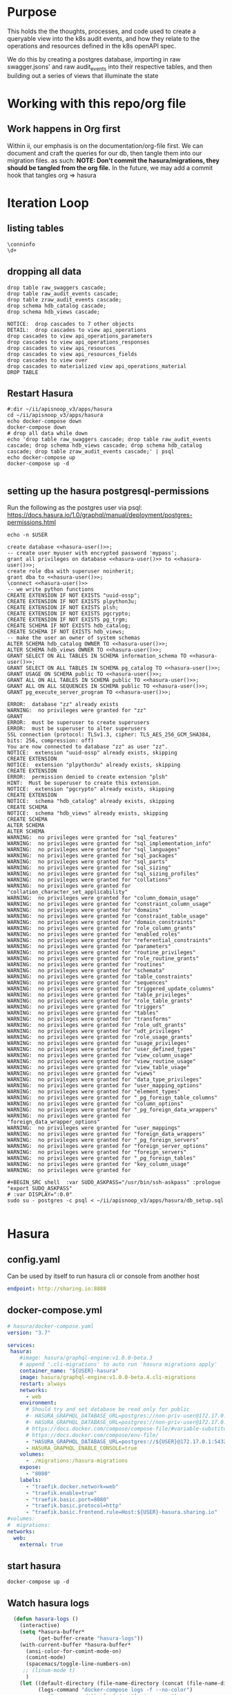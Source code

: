 #+NAME: META
#+TODO: TODO(t) NEXT(n) IN-PROGRESS(i) BLOCKED(b) | TADA(d)

* Purpose
  This holds the the thoughts, processes, and code used to create a queryable view into the k8s audit events, and how they relate to the operations and resources defined in the k8s openAPI spec.
  
  We do this by creating a postgres database, importing in raw swagger.jsons' and raw audit_events into their respective tables, and then building out a series of views that illuminate the state 
* Working with this repo/org file
** Work happens in Org first
   Within ii, our emphasis is on the documentation/org-file first.  
   We can document and craft the queries for our db, then tangle them into our migration files.
   as such: 
   *NOTE: Don't commit the hasura/migrations, they should be tangled from the org file.*
   In the future, we may add a commit hook that tangles org => hasura
* Iteration Loop
** listing tables
#+BEGIN_SRC sql-mode
  \conninfo
  \d+
#+END_SRC

#+RESULTS:
#+begin_src sql-mode
You are connected to database "zz" as user "zz" on host "172.17.0.1" at port "5432".
SSL connection (protocol: TLSv1.3, cipher: TLS_AES_256_GCM_SHA384, bits: 256, compression: off)
Did not find any relations.
#+end_src

** dropping all data
#+NAME: do not run
#+BEGIN_SRC sql-mode
  drop table raw_swaggers cascade;
  drop table raw_audit_events cascade;
  drop table zraw_audit_events cascade;
  drop schema hdb_catalog cascade;
  drop schema hdb_views cascade;
#+END_SRC

#+RESULTS: do not run
#+begin_src sql-mode
NOTICE:  drop cascades to 7 other objects
DETAIL:  drop cascades to view api_operations
drop cascades to view api_operations_parameters
drop cascades to view api_operations_responses
drop cascades to view api_resources
drop cascades to view api_resources_fields
drop cascades to view over
drop cascades to materialized view api_operations_material
DROP TABLE
#+end_src

** Restart Hasura
   #+NAME: iteration loop
   #+BEGIN_SRC tmate 
     #:dir ~/ii/apisnoop_v3/apps/hasura
     cd ~/ii/apisnoop_v3/apps/hasura
     echo docker-compose down
     docker-compose down
     # drop all data while down
     echo 'drop table raw_swaggers cascade; drop table raw_audit_events cascade; drop schema hdb_views cascade; drop schema hdb_catalog cascade; drop table zraw_audit_events cascade;' | psql
     echo docker-compose up
     docker-compose up -d
   #+END_SRC

   #+RESULTS: iteration loop
   #+begin_EXAMPLE
   #+end_EXAMPLE

** setting up the hasura postgresql-permissions
   
Run the following as the postgres user via psql:
https://docs.hasura.io/1.0/graphql/manual/deployment/postgres-permissions.html

#+NAME: hasura-user
#+BEGIN_SRC shell :results silent
echo -n $USER
#+END_SRC

#+NAME: create database and granting all privs to a user
#+BEGIN_SRC sql-mode :noweb yes :tangle ../apps/hasura/db_setup.sql
create database <<hasura-user()>>;
-- create user myuser with encrypted password 'mypass';
grant all privileges on database <<hasura-user()>> to <<hasura-user()>>;
create role dba with superuser noinherit;
grant dba to <<hasura-user()>>;
\connect <<hasura-user()>>
-- we write python functions
CREATE EXTENSION IF NOT EXISTS "uuid-ossp";
CREATE EXTENSION IF NOT EXISTS plpython3u;
CREATE EXTENSION IF NOT EXISTS plsh;
CREATE EXTENSION IF NOT EXISTS pgcrypto;
CREATE EXTENSION IF NOT EXISTS pg_trgm;
CREATE SCHEMA IF NOT EXISTS hdb_catalog;
CREATE SCHEMA IF NOT EXISTS hdb_views;
-- make the user an owner of system schemas
ALTER SCHEMA hdb_catalog OWNER TO <<hasura-user()>>;
ALTER SCHEMA hdb_views OWNER TO <<hasura-user()>>;
GRANT SELECT ON ALL TABLES IN SCHEMA information_schema TO <<hasura-user()>>;
GRANT SELECT ON ALL TABLES IN SCHEMA pg_catalog TO <<hasura-user()>>;
GRANT USAGE ON SCHEMA public TO <<hasura-user()>>;
GRANT ALL ON ALL TABLES IN SCHEMA public TO <<hasura-user()>>;
GRANT ALL ON ALL SEQUENCES IN SCHEMA public TO <<hasura-user()>>;
GRANT pg_execute_server_program TO <<hasura-user()>>;
#+END_SRC

#+RESULTS: create database and granting all privs to a user
#+begin_src sql-mode
ERROR:  database "zz" already exists
WARNING:  no privileges were granted for "zz"
GRANT
ERROR:  must be superuser to create superusers
ERROR:  must be superuser to alter superusers
SSL connection (protocol: TLSv1.3, cipher: TLS_AES_256_GCM_SHA384, bits: 256, compression: off)
You are now connected to database "zz" as user "zz".
NOTICE:  extension "uuid-ossp" already exists, skipping
CREATE EXTENSION
NOTICE:  extension "plpython3u" already exists, skipping
CREATE EXTENSION
ERROR:  permission denied to create extension "plsh"
HINT:  Must be superuser to create this extension.
NOTICE:  extension "pgcrypto" already exists, skipping
CREATE EXTENSION
NOTICE:  schema "hdb_catalog" already exists, skipping
CREATE SCHEMA
NOTICE:  schema "hdb_views" already exists, skipping
CREATE SCHEMA
ALTER SCHEMA
ALTER SCHEMA
WARNING:  no privileges were granted for "sql_features"
WARNING:  no privileges were granted for "sql_implementation_info"
WARNING:  no privileges were granted for "sql_languages"
WARNING:  no privileges were granted for "sql_packages"
WARNING:  no privileges were granted for "sql_parts"
WARNING:  no privileges were granted for "sql_sizing"
WARNING:  no privileges were granted for "sql_sizing_profiles"
WARNING:  no privileges were granted for "collations"
WARNING:  no privileges were granted for "collation_character_set_applicability"
WARNING:  no privileges were granted for "column_domain_usage"
WARNING:  no privileges were granted for "constraint_column_usage"
WARNING:  no privileges were granted for "domains"
WARNING:  no privileges were granted for "constraint_table_usage"
WARNING:  no privileges were granted for "domain_constraints"
WARNING:  no privileges were granted for "role_column_grants"
WARNING:  no privileges were granted for "enabled_roles"
WARNING:  no privileges were granted for "referential_constraints"
WARNING:  no privileges were granted for "parameters"
WARNING:  no privileges were granted for "routine_privileges"
WARNING:  no privileges were granted for "role_routine_grants"
WARNING:  no privileges were granted for "routines"
WARNING:  no privileges were granted for "schemata"
WARNING:  no privileges were granted for "table_constraints"
WARNING:  no privileges were granted for "sequences"
WARNING:  no privileges were granted for "triggered_update_columns"
WARNING:  no privileges were granted for "table_privileges"
WARNING:  no privileges were granted for "role_table_grants"
WARNING:  no privileges were granted for "triggers"
WARNING:  no privileges were granted for "tables"
WARNING:  no privileges were granted for "transforms"
WARNING:  no privileges were granted for "role_udt_grants"
WARNING:  no privileges were granted for "udt_privileges"
WARNING:  no privileges were granted for "role_usage_grants"
WARNING:  no privileges were granted for "usage_privileges"
WARNING:  no privileges were granted for "user_defined_types"
WARNING:  no privileges were granted for "view_column_usage"
WARNING:  no privileges were granted for "view_routine_usage"
WARNING:  no privileges were granted for "view_table_usage"
WARNING:  no privileges were granted for "views"
WARNING:  no privileges were granted for "data_type_privileges"
WARNING:  no privileges were granted for "user_mapping_options"
WARNING:  no privileges were granted for "element_types"
WARNING:  no privileges were granted for "_pg_foreign_table_columns"
WARNING:  no privileges were granted for "column_options"
WARNING:  no privileges were granted for "_pg_foreign_data_wrappers"
WARNING:  no privileges were granted for "foreign_data_wrapper_options"
WARNING:  no privileges were granted for "user_mappings"
WARNING:  no privileges were granted for "foreign_data_wrappers"
WARNING:  no privileges were granted for "_pg_foreign_servers"
WARNING:  no privileges were granted for "foreign_server_options"
WARNING:  no privileges were granted for "foreign_servers"
WARNING:  no privileges were granted for "_pg_foreign_tables"
WARNING:  no privileges were granted for "key_column_usage"
WARNING:  no privileges were granted for 
#+end_src

#+NAME: as posgres admin, setup hasura user and db
#+BEGIN_SRC tmate
#+BEGIN_SRC shell  :var SUDO_ASKPASS="/usr/bin/ssh-askpass" :prologue "export SUDO_ASKPASS"
# :var DISPLAY=":0.0"
sudo su - postgres -c psql < ~/ii/apisnoop_v3/apps/hasura/db_setup.sql
#+END_SRC

#+RESULTS: as posgres admin, setup hasura user and db
#+begin_EXAMPLE
#+end_EXAMPLE

* Hasura
** config.yaml

Can be used by itself to run hasura cli or console from another host

#+BEGIN_SRC yaml :tangle ../apps/hasura/config.yaml
endpoint: http://sharing.io:8888
#+END_SRC

** docker-compose.yml
#+BEGIN_SRC yaml :tangle ../apps/hasura/docker-compose.yaml
  # hasura/docker-compose.yaml
  version: "3.7"

  services:
   hasura:
      #image: hasura/graphql-engine:v1.0.0-beta.3
      # append '.cli-migrations' to auto run 'hasura migrations apply'
      container_name: "${USER}-hasura"
      image: hasura/graphql-engine:v1.0.0-beta.4.cli-migrations
      restart: always
      networks:
        - web
      environment:
        # Should try and set database be read only for public
        #- HASURA_GRAPHQL_DATABASE_URL=postgres://non-priv-user@172.17.0.1:5432/database-name
        #- HASURA_GRAPHQL_DATABASE_URL=postgres://non-priv-user@172.17.0.1:5432/$OUTER-USER
        # https://docs.docker.com/compose/compose-file/#variable-substitution
        # https://docs.docker.com/compose/env-file/
        - "HASURA_GRAPHQL_DATABASE_URL=postgres://${USER}@172.17.0.1:5432/${USER}"
        - HASURA_GRAPHQL_ENABLE_CONSOLE=true
      volumes:
        - ./migrations:/hasura-migrations
      expose:
        - "8080"
      labels:
        - "traefik.docker.network=web"
        - "traefik.enable=true"
        - "traefik.basic.port=8080"
        - "traefik.basic.protocol=http"
        - "traefik.basic.frontend.rule=Host:${USER}-hasura.sharing.io"
  #volumes:
  #  migrations:
  networks:
    web:
      external: true
#+END_SRC

** start hasura

#+BEGIN_SRC shell :dir hasura
docker-compose up -d
#+END_SRC

#+RESULTS:
#+begin_EXAMPLE
#+end_EXAMPLE
** Watch hasura logs

#+BEGIN_SRC emacs-lisp
    (defun hasura-logs ()
      (interactive)
      (setq *hasura-buffer*
            (get-buffer-create "hasura-logs"))
      (with-current-buffer *hasura-buffer*
        (ansi-color-for-comint-mode-on)
        (comint-mode)
        (spacemacs/toggle-line-numbers-on)
       ;; (linum-mode t)
        )
      (let ((default-directory (file-name-directory (concat (file-name-directory buffer-file-name) "../apps/hasura/")))
            (logs-command "docker-compose logs -f --no-color")
            ;; (logs-command "tail -f /var/log/messages")
            ;;(logs-command "docker-compose logs -f --no-color 2>/dev/null | sed 's:hasura_1  | ::g' | grep '^{' | jq .")
            )
        (setq *hasura-process*
              (start-file-process-shell-command
               "hasura" *hasura-buffer* logs-command))
        (set-process-filter *hasura-process* 'comint-output-filter)
  )
      )
    (hasura-logs)
    ;; unsure how to display
    ;; (add-to-list 'display-buffer-alist
    ;;            '("hasura-logs" . ((display-buffer-pop-up-window) .
    ;;                               ((inhibit-same-window . t)))))
    ;; (
    ;; display-buffer (get-buffer "hasura-logs") nil)
    ;; "docker-compose logs -f| jq .")
#+END_SRC

#+RESULTS:
#+begin_src emacs-lisp
comint-output-filter
#+end_src

* OpenAPI / Swagger Table
** swagger.json

#+NAME: raw_swaggers
#+BEGIN_SRC sql-mode :tangle ../apps/hasura/migrations/100_table_raw_swaggers.up.sql :results silent
CREATE TABLE raw_swaggers (
    id int GENERATED BY DEFAULT AS IDENTITY PRIMARY KEY,
    ingested_at timestamp DEFAULT CURRENT_TIMESTAMP,
    -- version text NOT NULL,
    -- definition_id text NOT NULL,
    data jsonb NOT NULL
);
#+END_SRC

#+NAME: track raw_swaggers
#+BEGIN_SRC yaml :tangle ../apps/hasura/migrations/100_table_raw_swaggers.up.yaml
- type: track_table
  args:
    schema: public
    name: raw_swaggers
#+END_SRC
** swagger.json INDEX

#+NAME: general index the raw_swagger
#+BEGIN_SRC sql-mode :tangle ../apps/hasura/migrations/100_table_raw_swaggers.up.sql :results silent
CREATE INDEX idx_swagger_jsonb_ops ON raw_swaggers USING GIN (data jsonb_ops);
CREATE INDEX idx_swagger_jsonb_path_ops ON raw_swaggers USING GIN (data jsonb_path_ops);
     -- api_operations view:
     --  , jsonb_each((raw_swaggers.data -> 'paths'::text)) paths(key, value)
     --  , jsonb_each(paths.value) d(key, value)
     --  , jsonb_array_elements((d.value -> 'tags'::text)) cat_tag(value)
     --  , jsonb_array_elements((d.value -> 'tags'::text)) jsonstring(value)
     --  , jsonb_array_elements((d.value -> 'schemes'::text)) schemestring(value)
     -- GROUP BY raw_swaggers.id, paths.key, d.key, d.value, cat_tag.value
     -- ORDER BY paths.key;
     -- api_resources view:
     --   , jsonb_each((raw_swaggers.data -> 'definitions'::text)) d(key, value)
     --   , jsonb_array_elements((d.value -> 'required'::text)) reqstring(value)
     -- GROUP BY raw_swaggers.id, d.key, d.value;
-- CREATE INDEX idx_swagger_X ON raw_swagger USING GIN ((jsb->‘X’));
-- CREATE INDEX idx_swagger_X ON raw_swagger USING BTREE ((jsb->>‘X’));
-- CREATE INDEX idx_swagger_X ON raw_swagger USING HASH ((jsb->>‘X’))
#+END_SRC

** load swagger via curl

#+NAME: load_swagger_via_curl.py
#+BEGIN_SRC python :eval never
  # should probably sanitize branch_or_tag
  try:
      from string import Template
      sql = Template("copy raw_swaggers (data) FROM PROGRAM '$curl' (DELIMITER e'\x02', FORMAT 'csv', QUOTE e'\x01');").substitute(
          curl =  f'curl https://raw.githubusercontent.com/kubernetes/kubernetes/{branch_or_tag}/api/openapi-spec/swagger.json | jq -c .'
      )
      rv = plpy.execute(sql)
      return "it worked"
  except:
      return "something went wrong"
#+END_SRC

#+NAME: load_swagger_via_curl.sql
#+BEGIN_SRC sql-mode :noweb yes :tangle ../apps/hasura/migrations/120_function_load_swagger_via_curl.up.sql :results silent
  set role dba;
  CREATE OR REPLACE FUNCTION load_swagger_via_curl(branch_or_tag text)
  RETURNS text AS $$
  <<load_swagger_via_curl.py>>
  $$ LANGUAGE plpython3u ;
  reset role;
#+END_SRC

#+NAME: reload swaggers for particluar releases
#+BEGIN_SRC sql-mode :noweb yes :tangle ../apps/hasura/migrations/130_populate_swaggers.up.sql :results silent
  delete from raw_swaggers;
  select * from load_swagger_via_curl('master');
  -- select * from load_swagger_via_curl('release-1.15');
  -- select * from load_swagger_via_curl('release-1.14');
  -- select * from load_swagger_via_curl('release-1.13');
  -- select * from load_swagger_via_curl('release-1.12');
  -- select * from load_swagger_via_curl('release-1.11');
  -- select * from load_swagger_via_curl('release-1.10');
#+END_SRC

#+NAME: number of raw_swaggers
#+BEGIN_SRC sql-mode
  select count(*) from raw_swaggers;
#+END_SRC

#+RESULTS: number of raw_swaggers
#+begin_src sql-mode
 count 
-------
     1
(1 row)

#+end_src

#+BEGIN_SRC sql-mode
\dt+
#+END_SRC

#+RESULTS:
#+begin_src sql-mode
                          List of relations
 Schema |       Name       | Type  | Owner |    Size    | Description 
--------+------------------+-------+-------+------------+-------------
 public | raw_audit_events | table | hh    | 8192 bytes | 
 public | raw_swaggers     | table | hh    | 1752 kB    | 
(2 rows)

#+end_src

* Raw Audit Events JSONB Table
** raw_audit_events

#+NAME: raw_audit_events
#+BEGIN_SRC sql-mode :tangle ../apps/hasura/migrations/220_table_raw_audit_events.up.sql :results silent
CREATE TABLE raw_audit_events (
    id int GENERATED BY DEFAULT AS IDENTITY PRIMARY KEY,
    ingested_at timestamp DEFAULT CURRENT_TIMESTAMP,
    bucket text,
    job text,
    data jsonb NOT NULL
);
#+END_SRC

#+NAME: track raw_audit_events
#+BEGIN_SRC yaml :tangle ../apps/hasura/migrations/220_table_raw_audit_events.up.yaml
- type: track_table
  args:
    schema: public
    name: raw_audit_events
#+END_SRC
** raw_audit_events INDEX

#+NAME: index the raw_audit_events
#+BEGIN_SRC sql-mode
CREATE INDEX idx_audit_events_jsonb_ops        ON raw_audit_events USING GIN (data jsonb_ops);
CREATE INDEX idx_audit_events_jsonb_path_jobs  ON raw_audit_events USING GIN (data jsonb_path_ops);
-- CREATE INDEX idx_audit_events_level_btree      ON raw_audit_events USING BTREE ((data->>'level'));
-- CREATE INDEX idx_audit_events_level_hash       ON raw_audit_events USING HASH  ((data->>'level'));
-- CREATE INDEX idx_audit_events_stage_btree      ON raw_audit_events USING BTREE ((data->>'stage'));
-- CREATE INDEX idx_audit_events_stage_hash       ON raw_audit_events USING HASH  ((data->>'stage'));
-- CREATE INDEX idx_audit_events_verb_btree       ON raw_audit_events USING BTREE ((data->>'verb'));
-- CREATE INDEX idx_audit_events_verb_hash        ON raw_audit_events USING HASH  ((data->>'verb'));
-- CREATE INDEX idx_audit_events_apiVersion_btree ON raw_audit_events USING BTREE ((data->>'apiVersion'));
-- CREATE INDEX idx_audit_events_apiVersion_hash  ON raw_audit_events USING HASH  ((data->>'apiVersion'));
-- CREATE INDEX idx_audit_events_requestURI_btree ON raw_audit_events USING BTREE ((data->>'requestURI'));
-- CREATE INDEX idx_audit_events_requestURI_hash  ON raw_audit_events USING HASH  ((data->>'requestURI'));
-- CREATE INDEX idx_audit_events_userAgent_btree  ON raw_audit_events USING BTREE ((data->>'userAgent'));
-- CREATE INDEX idx_audit_events_userAgent_hash   ON raw_audit_events USING HASH  ((data->>'userAgent'));
-- CREATE INDEX idx_audit_events_namespace_btree  ON raw_audit_events USING BTREE ((data->'objectRef' ->> 'namespace'));
-- CREATE INDEX idx_audit_events_namespace_hash   ON raw_audit_events USING HASH  ((data->'objectRef' ->> 'namespace'));
-- CREATE INDEX idx_audit_events_resource_btree   ON raw_audit_events USING BTREE ((data->'objectRef' ->> 'resource'));
-- CREATE INDEX idx_audit_events_resource_hash    ON raw_audit_events USING HASH  ((data->'objectRef' ->> 'resource'));
-- CREATE INDEX idx_audit_events_apiGroup_btree   ON raw_audit_events USING BTREE ((data->'objectRef' ->> 'apiGroup'));
-- CREATE INDEX idx_audit_events_apiGroup_hash    ON raw_audit_events USING HASH  ((data->'objectRef' ->> 'apiGroup'));
-- CREATE INDEX idx_audit_events_apiVersion_btree ON raw_audit_events USING BTREE ((data->'objectRef' ->> 'apiVersion'));
-- CREATE INDEX idx_audit_events_apiVersion_hash  ON raw_audit_events USING HASH  ((data->'objectRef' ->> 'apiVersion'));
-- CREATE INDEX idx_audit_events_requests_gin     ON raw_audit_events USING GIN ((data->'requestObject'));
-- CREATE INDEX idx_audit_events_requests_gin     ON raw_audit_events USING GIN ((data->'requestObject'));
-- CREATE INDEX idx_audit_events_namespace_hash   ON raw_audit_events USING HASH  ((data->'objectRef' ->> 'namespace'));
-- CREATE INDEX idx_audit_events_X_gin  ON raw_audit_events USING GIN ((data->'X'));
-- CREATE INDEX idx_audit_events_X_btree ON raw_audit_events USING BTREE ((data->'X'));
-- CREATE INDEX idx_audit_events_X_hash ON raw_audit_events USING HASH ((data->'X'));
-- CREATE INDEX idx_audit_events_X ON raw_audit_events USING GIN ((jsb->‘X’));
-- CREATE INDEX idx_audit_events_X ON raw_audit_events USING BTREE ((jsb->>‘X’));
-- CREATE INDEX idx_audit_events_X ON raw_audit_events USING HASH ((jsb->>‘X’))
#+END_SRC

#+RESULTS: index the raw_audit_events
#+begin_src sql-mode
ERROR:  relation "idx_audit_events_jsonb_ops" already exists
ERROR:  relation "idx_audit_events_jsonb_path_jobs" already exists
#+end_src

** load audit_events via plpython3u

#+NAME: load_audit_events.py
#+BEGIN_SRC python :tangle load_audit_events.py
  #!/usr/bin/env python3
  from urllib.request import urlopen, urlretrieve
  import os
  import re
  from bs4 import BeautifulSoup
  import subprocess
  import time
  import glob
  from tempfile import mkdtemp
  from string import Template


  def get_html(url):
      html = urlopen(url).read()
      soup = BeautifulSoup(html, 'html.parser')
      return soup


  def download_url_to_path(url, local_path):
      local_dir = os.path.dirname(local_path)
      if not os.path.isdir(local_dir):
          os.makedirs(local_dir)
      if not os.path.isfile(local_path):
          process = subprocess.Popen(['wget', '-q', url, '-O', local_path])
          downloads[local_path] = process

  # this global dict is used to track our wget subprocesses
  # wget was used because the files can get to several halfa gig
  downloads = {}
  def load_audit_events(bucket,job):
      bucket_url = f'https://storage.googleapis.com/kubernetes-jenkins/logs/{bucket}/{job}/'
      artifacts_url = f'https://gcsweb.k8s.io/gcs/kubernetes-jenkins/logs/{bucket}/{job}/artifacts'
      job_metadata_files = [
          'finished.json',
          'artifacts/metadata.json',
          'artifacts/junit_01.xml',
          'build-log.txt'
      ]
      download_path = mkdtemp( dir='/tmp', prefix=f'apisnoop-{bucket}-{job}' ) + '/'
      combined_log_file = download_path + 'audit.log'

      # meta data to download
      for jobfile in job_metadata_files:
          download_url_to_path( bucket_url + jobfile,
                                download_path + jobfile )

      # Use soup to grab url of each of audit.log.* (some end in .gz)
      soup = get_html(artifacts_url)
      master_link = soup.find(href=re.compile("master"))
      master_soup = get_html(
          "https://gcsweb.k8s.io" + master_link['href'])
      log_links = master_soup.find_all(
          href=re.compile("audit.log"))

      # download all logs
      for link in log_links:
          log_url = link['href']
          log_file = download_path + os.path.basename(log_url)
          download_url_to_path( log_url, log_file)

      # Our Downloader uses subprocess of curl for speed
      for download in downloads.keys():
          # Sleep for 5 seconds and check for next download
          while downloads[download].poll() is None:
              time.sleep(5)
              # print("Still downloading: " + download)
          # print("Downloaded: " + download)

      # Loop through the files, (z)cat them into a combined audit.log
      with open(combined_log_file, 'ab') as log:
          for logfile in sorted(
                  glob.glob(download_path + '*kube-apiserver-audit*'), reverse=True):
              if logfile.endswith('z'):
                  subprocess.run(['zcat', logfile], stdout=log, check=True)
              else:
                  subprocess.run(['cat', logfile], stdout=log, check=True)
      # Load the resulting combined audit.log directly into raw_audit_events
      try:
          sql = Template("""CREATE TEMPORARY TABLE raw_audit_events_import (data jsonb not null) ;
          copy raw_audit_events_import (data)
          FROM PROGRAM '${cat}' (DELIMITER e'\x02', FORMAT 'csv', QUOTE e'\x01');
          INSERT INTO raw_audit_events(data, bucket, job)
          SELECT data, '${bucket}', '${job}'
          FROM raw_audit_events_import;
          """).substitute(
              cat = f'cat {combined_log_file}',
              bucket = bucket,
              job = job
          )
          with open(download_path + 'load.sql', 'w') as sqlfile:
            sqlfile.write(sql)
          rv = plpy.execute(sql)
          return "it worked"
      except plpy.SPIError:
          return "something went wrong with plpy"
      except:
          return "something unknown went wrong"
  if __name__ == "__main__":
      load_audit_events('ci-kubernetes-e2e-gci-gce','1134962072287711234')
  else:
      load_audit_events(bucket,job)
#+END_SRC

#+NAME: min_load_audit_events.py
#+BEGIN_SRC python :tangle min_load_audit_events.py
  return f'{bucket} + {job}'
  # from urllib.request import urlopen, urlretrieve
  # import os
  # import re
  # from bs4 import BeautifulSoup
  # import subprocess
  # import time
  # import glob
  # from tempfile import mkdtemp
  # from string import Template
  # return "WERAN"
#+END_SRC

#+RESULTS: min_load_audit_events.py

#+NAME: load_audit_events.sql
#+BEGIN_SRC sql-mode :noweb yes :notangle ../apps/hasura/migrations/245_function_load_audit_events.up.sql :results silent
  set role dba;
  CREATE OR REPLACE FUNCTION load_audit_events(bucket text, job text)
  RETURNS text AS $$
  <<load_audit_events.py>>
  $$ LANGUAGE plpython3u ;
  reset role;
#+END_SRC

#+BEGIN_SRC sql-mode
\df load_audit_events
#+END_SRC

#+RESULTS:
#+begin_src sql-mode
                              List of functions
 Schema |       Name        | Result data type |  Argument data types  | Type 
--------+-------------------+------------------+-----------------------+------
 public | load_audit_events | text             | bucket text, job text | func
(1 row)

#+end_src


#+BEGIN_SRC sql-mode
  delete from raw_audit_events;
#+END_SRC

#+RESULTS:
#+begin_src sql-mode
DELETE 0
#+end_src


#+NAME: reload sample audit event
#+BEGIN_SRC sql-mode :noweb yes :notangle ../apps/hasura/migrations/250_populate_audit_events.up.sql
  select * from load_audit_events('ci-kubernetes-e2e-gci-gce','1134962072287711234');
  -- select * from load_swagger_via_curl('release-1.15');
  -- select * from load_swagger_via_curl('release-1.14');
  -- select * from load_swagger_via_curl('release-1.13');
  -- select * from load_swagger_via_curl('release-1.12');
  -- select * from load_swagger_via_curl('release-1.11');
  -- select * from load_swagger_via_curl('release-1.10');
#+END_SRC

#+RESULTS: reload sample audit event
#+begin_src sql-mode
 load_audit_events 
-------------------
 
(1 row)

#+end_src

#+BEGIN_SRC sql-mode
  select count(*) from raw_audit_events;
#+END_SRC

#+RESULTS:
#+begin_src sql-mode
 count 
-------
     0
(1 row)

#+end_src


** load audit_events_via local cli

#+BEGIN_SRC sql-mode
  \d raw_audit_events;
  -- delete from raw_audit_events;
#+END_SRC

#+RESULTS:
#+begin_src sql-mode
                                   Table "public.raw_audit_events"
   Column    |            Type             | Collation | Nullable |             Default              
-------------+-----------------------------+-----------+----------+----------------------------------
 id          | integer                     |           | not null | generated by default as identity
 ingested_at | timestamp without time zone |           |          | CURRENT_TIMESTAMP
 bucket      | text                        |           |          | 
 job         | text                        |           |          | 
 data        | jsonb                       |           | not null | 
Indexes:
    "raw_audit_events_pkey" PRIMARY KEY, btree (id)

#+end_src


#+NAME: load_audit_events.sh
#+BEGIN_SRC shell :var AUDIT_LOG="../data/artifacts/ci-kubernetes-e2e-gci-gce/1134962072287711234/combined-audit.log"
  BUCKET='ci-kubernetes-e2e-gci-gce'
  JOB='1134962072287711234'
  SQL="
  CREATE TEMPORARY TABLE raw_audit_events_import (data jsonb not null) ;
  copy raw_audit_events_import (data)
  FROM STDIN (DELIMITER e'\x02', FORMAT 'csv', QUOTE e'\x01');
  INSERT INTO raw_audit_events(data, bucket, job, audit_id)
  SELECT data, '$BUCKET', '$JOB'
  FROM raw_audit_events_import;
  "
  cat $AUDIT_LOG | psql -c "$SQL"
  date
#+END_SRC

#+RESULTS: load_audit_events.sh
#+begin_EXAMPLE
Sun Aug 11 21:09:02 UTC 2019
#+end_EXAMPLE

#+BEGIN_SRC sql-mode
  select distinct bucket, job from raw_audit_events;
#+END_SRC

#+RESULTS:
#+begin_src sql-mode
 bucket  | job  
---------+------
 bucket1 | job1
(1 row)

#+end_src

#+BEGIN_SRC sql-mode
\dt+
#+END_SRC

#+RESULTS:
#+begin_src sql-mode
                          List of relations
 Schema |       Name       | Type  | Owner |    Size    | Description 
--------+------------------+-------+-------+------------+-------------
 public | audit_events     | table | zz    | 8192 bytes | 
 public | raw_audit_events | table | zz    | 376 MB     | 
 public | raw_swaggers     | table | zz    | 1752 kB    | 
(3 rows)

#+end_src

* Audit Events View
** event_verb_to_http_method

#+BEGIN_SRC sql-mode :notangle ../apps/hasura/migrations/222_function_verb_to_method.up.sql :results silent
  CREATE FUNCTION event_verb_to_http_method(verb text) RETURNS text as $$
  BEGIN
    CASE
    WHEN verb = 'get' OR
         verb = 'list' OR
         verb = 'proxy'
    THEN return 'get' ;

    WHEN verb = 'deletecollection' OR
         verb = 'delete'
    THEN return 'delete' ;

    WHEN verb = 'watch' OR
         verb = 'watchlist'
    THEN return 'watch' ;

    WHEN verb = 'create'
    THEN return 'post' ;

    WHEN verb = 'update'
    THEN return 'put' ;

    WHEN verb = 'patch'
    THEN return 'patch' ;

    ELSE return null ;
    END CASE;
  END;
  $$ LANGUAGE plpgsql;
#+END_SRC

#+BEGIN_SRC sql-mode
select * from event_verb_to_http_method('proxy');
-- select * from event_verb_to_http_method('deletecollection');
#+END_SRC

#+RESULTS:
#+begin_src sql-mode
 event_verb_to_http_method 
---------------------------
 get
(1 row)

#+end_src

** Initial View
   #+BEGIN_SRC sql-mode :notangle ../apps/hasura/migrations/225_material_audit_events.up.sql :results silent
     CREATE OR REPLACE VIEW "public"."audit_events" AS
       SELECT (raw.data ->> 'auditID') as audit_id,
              raw.bucket,
              raw.job,
              raw.data ->> 'level' as event_level,
              raw.data ->> 'stage' as event_stage,
              ops.operation_id,
              ops.k8s_action,
              ops.http_method,
              -- event_verb_to_http_method(raw.data ->> 'verb') AS operation_verb,
              ops.path as op_path,
              raw.data ->> 'verb' as event_verb,
              raw.data ->> 'apiVersion' as api_version,
              raw.data ->> 'requestURI' as request_uri,
              -- Always "Event"
              -- raw.data ->> 'kind' as kind,
              raw.data ->> 'userAgent' as useragent,
              raw.data -> 'user' as event_user,
              raw.data #>> '{objectRef,namespace}' as object_namespace,
              raw.data #>> '{objectRef,resource}' as object_type,
              raw.data #>> '{objectRef,apiGroup}' as object_group,
              raw.data #>> '{objectRef,apiVersion}' as object_ver,
              raw.data -> 'sourceIPs' as source_ips,
              raw.data -> 'annotations' as annotations,
              raw.data -> 'requestObject' as request_object,
              raw.data -> 'responseObject' as response_object,
              raw.data -> 'responseStatus' as response_status,
              raw.data ->> 'stageTimestamp' as stage_timestamp,
              raw.data ->> 'requestReceivedTimestamp' as request_received_timestamp,
              raw.data as data
       FROM raw_audit_events raw;
   #+END_SRC
            -- of done in order, this should limit our regex to < 5 targets to compare
         -- raw.data ->> 'requestURI' ~ ops.regex;
            -- OR raw.data ->> 'requestURI' ~ ops.regex;
        -- WITH NO DATA;
       -- CREATE MATERIALIZED VIEW "public"."audit_events_material" AS

** audit_event indexes

   #+BEGIN_SRC sql-mode
   SELECT event_verb, http_method, k8s_action, operation_id, object_group, object_ver, object_type
   FROM audit_events
   where true
   -- and resource_ver not like '%beta%'
   and event_verb not like 'patch'
   and event_verb not like 'deletecollection'
   and event_verb not like 'delete' -- everything is delete
   and event_verb not like 'list'
   and event_verb not like 'get'
   -- and event_verb not like 'create'
   and event_verb not like 'update'
   and object_type = 'pods'
   and not operation_id = 'createCoreV1NamespacedPod'
   and not operation_id = 'connectCoreV1PostNamespacedPodAttach'
   and not operation_id = 'createCoreV1NamespacedPodBinding'
   and not operation_id = 'createCoreV1NamespacedPodEviction'
   and not operation_id = 'connectCoreV1PostNamespacedPodExec'
   and not operation_id = 'connectCoreV1PostNamespacedPodPortforward'
   -- and event_verb = 'create'
   -- order by operation_id
   LIMIT 300;
   #+END_SRC

   #+RESULTS:
   #+begin_src sql-mode
    event_verb | http_method | k8s_action |               operation_id                | object_group | object_ver | object_type 
   ------------+-------------+------------+-------------------------------------------+--------------+------------+-------------
    create     | post        | connect    | connectCoreV1PostNamespacedPodPortforward |              | v1         | pods
    create     | post        | connect    | connectCoreV1PostNamespacedPodPortforward |              | v1         | pods
    create     | post        | connect    | connectCoreV1PostNamespacedPodPortforward |              | v1         | pods
    create     | post        | connect    | connectCoreV1PostNamespacedPodPortforward |              | v1         | pods
    create     | post        | connect    | connectCoreV1PostNamespacedPodPortforward |              | v1         | pods
    create     | post        | connect    | connectCoreV1PostNamespacedPodPortforward |              | v1         | pods
    create     | post        | connect    | connectCoreV1PostNamespacedPodPortforward |              | v1         | pods
    create     | post        | connect    | connectCoreV1PostNamespacedPodPortforward |              | v1         | pods
    create     | post        | connect    | connectCoreV1PostNamespacedPodPortforward |              | v1         | pods
    create     | post        | connect    | connectCoreV1PostNamespacedPodPortforward |              | v1         | pods
    create     | post        | connect    | connectCoreV1PostNamespacedPodPortforward |              | v1         | pods
    create     | post        | connect    | connectCoreV1PostNamespacedPodPortforward |              | v1         | pods
    create     | post        | connect    | connectCoreV1PostNamespacedPodPortforward |              | v1         | pods
    create     | post        | connect    | connectCoreV1PostNamespacedPodPortforward |              | v1         | pods
   (14 rows)

   #+end_src

   #+BEGIN_SRC sql-mode :results silent
     -- CREATE MATERIALIZED VIEW "public"."audit_events_podspec" AS
     CREATE OR REPLACE VIEW "public"."audit_events_podspec" AS
       SELECT (raw.data ->> 'auditID') as audit_id,
              raw.bucket,
              raw.job,
              raw.data ->> 'level' as event_level,
              raw.data ->> 'stage' as event_stage,
              ops.operation_id,
              ops.http_method,
              ops.k8s_action,
              raw.data ->> 'verb' as event_verb,
              raw.data ->> 'apiVersion' as api_version,
              raw.data ->> 'requestURI' as request_uri,
              -- Always "Event"
              -- raw.data ->> 'kind' as kind,
              raw.data ->> 'userAgent' as useragent,
              raw.data -> 'user' as event_user,
              raw.data -> 'objectRef' ->> 'namespace' as object_namespace,
              raw.data -> 'objectRef' ->> 'resource' as object_type,
              raw.data -> 'objectRef' ->> 'apiGroup' as object_group,
              raw.data -> 'objectRef' ->> 'apiVersion' as object_ver,
              raw.data -> 'sourceIPs' as source_ips,
              raw.data -> 'annotations' as annotations,
              raw.data -> 'requestObject' as request_object,
              raw.data -> 'responseObject' as response_object,
              raw.data -> 'responseStatus' as response_status,
              raw.data ->> 'stageTimestamp' as stage_timestamp,
              raw.data ->> 'requestReceivedTimestamp' as request_received_timestamp,
              raw.data as data
       FROM raw_audit_events raw
       JOIN api_operations ops ON
            -- of done in order, this should limit our regex to < 5 targets to compare
         raw.data ->> 'requestURI' ~ ops.regex;
        --     raw.data ->> 'verb'       = ops.k8s_action
        -- AND raw.data ->> 'requestURI' ~ ops.regex;
        -- WITH NO DATA;
   #+END_SRC

#+BEGIN_SRC sql-mode
   SELECT event_verb, http_method, k8s_action, operation_id, object_group, object_ver, object_type
   FROM audit_events_podspec
   where true
   -- and resource_ver not like '%beta%'
   and event_verb not like 'patch'
   and event_verb not like 'deletecollection'
   and event_verb not like 'delete'
   and event_verb not like 'list'
   and event_verb not like 'get'
   -- and event_verb = 'create'
   LIMIT 300;
   #+END_SRC

   #+RESULTS:
   #+begin_src sql-mode
    event_verb | http_method |    k8s_action    |                         operation_id                          |       object_group        | object_ver |     object_type      
   ------------+-------------+------------------+---------------------------------------------------------------+---------------------------+------------+----------------------
    watch      | delete      | deletecollection | deleteCoreV1CollectionNamespacedServiceAccount                |                           | v1         | serviceaccounts
    watch      | get         | list             | listCoreV1NamespacedServiceAccount                            |                           | v1         | serviceaccounts
    watch      | post        | post             | createCoreV1NamespacedServiceAccount                          |                           | v1         | serviceaccounts
    create     | delete      | deletecollection | deleteRbacAuthorizationV1beta1CollectionNamespacedRoleBinding | rbac.authorization.k8s.io | v1beta1    | rolebindings
    create     | get         | list             | listRbacAuthorizationV1beta1NamespacedRoleBinding             | rbac.authorization.k8s.io | v1beta1    | rolebindings
    create     | post        | post             | createRbacAuthorizationV1beta1NamespacedRoleBinding           | rbac.authorization.k8s.io | v1beta1    | rolebindings
    create     | delete      | deletecollection | deleteCoreV1CollectionNamespacedSecret                        |                           | v1         | secrets
    create     | get         | list             | listCoreV1NamespacedSecret                                    |                           | v1         | secrets
    create     | post        | post             | createCoreV1NamespacedSecret                                  |                           | v1         | secrets
    create     | delete      | deletecollection | deleteCoreV1CollectionNamespacedPod                           |                           | v1         | pods
    create     | get         | list             | listCoreV1NamespacedPod                                       |                           | v1         | pods
    create     | post        | post             | createCoreV1NamespacedPod                                     |                           | v1         | pods
    create     | post        | post             | createAuthorizationV1beta1SubjectAccessReview                 | authorization.k8s.io      | v1beta1    | subjectaccessreviews
    update     | get         | get              | readAppsV1NamespacedStatefulSetStatus                         | apps                      | v1         | statefulsets
    update     | patch       | patch            | patchAppsV1NamespacedStatefulSetStatus                        | apps                      | v1         | statefulsets
    update     | put         | put              | replaceAppsV1NamespacedStatefulSetStatus                      | apps                      | v1         | statefulsets
    create     | post        | post             | createCoreV1NamespacedPodBinding                              |                           | v1         | pods
    create     | delete      | deletecollection | deleteCoreV1CollectionNamespacedSecret                        |                           | v1         | secrets
    create     | get         | list             | listCoreV1NamespacedSecret                                    |                           | v1         | secrets
    create     | post        | post             | createCoreV1NamespacedSecret                                  |                           | v1         | secrets
    create     | get         | list             | listCoreV1Namespace                                           |                           | v1         | namespaces
    create     | post        | post             | createCoreV1Namespace                                         |                           | v1         | namespaces
    watch      | delete      | deletecollection | deleteCoreV1CollectionNamespacedServiceAccount                |                           | v1         | serviceaccounts
    watch      | get         | list             | listCoreV1NamespacedServiceAccount                            |                           | v1         | serviceaccounts
    watch      | post        | post             | createCoreV1NamespacedServiceAccount                          |                           | v1         | serviceaccounts
    create     | get         | connect          | connectCoreV1GetNamespacedPodExec                             |                           | v1         | pods
    create     | post        | connect          | connectCoreV1PostNamespacedPodExec                            |                           | v1         | pods
    watch      | delete      | deletecollection | deleteCoreV1CollectionNamespacedServiceAccount                |                           | v1         | serviceaccounts
    watch      | get         | list             | listCoreV1NamespacedServiceAccount                            |                           | v1         | serviceaccounts
    watch      | post        | post             | createCoreV1NamespacedServiceAccount                          |                           | v1         | serviceaccounts
    watch      | delete      | deletecollection | deleteCoreV1CollectionNamespacedServiceAccount                |                           | v1         | serviceaccounts
    watch      | get         | list             | listCoreV1NamespacedServiceAccount                            |                           | v1         | serviceaccounts
    watch      | post        | post             | createCoreV1NamespacedServiceAccount                          |                           | v1         | serviceaccounts
    create     | delete      | deletecollection | deleteCoreV1CollectionNamespacedServiceAccount                |                           | v1         | serviceaccounts
    create     | get         | list             | listCoreV1NamespacedServiceAccount                            |                           | v1         | serviceaccounts
    create     | post        | post             | createCoreV1NamespacedServiceAccount                          |                           | v1         | serviceaccounts
    watch      | delete      | deletecollection | deleteCoreV1CollectionNamespacedConfigMap                     |                           | v1         | configmaps
    watch      | get         | list             | listCoreV1NamespacedConfigMap                                 |                           | v1         | configmaps
    watch      | post        | post             | createCoreV1NamespacedConfigMap                               |                           | v1         | configmaps
    create     | delete      | deletecollection | deleteCoreV1CollectionNamespacedSecret                        |                           | v1         | secrets
    create     | get         | list             | listCoreV1NamespacedSecret                                    |                           | v1         | secrets
    create     | post        | post             | createCoreV1NamespacedSecret                                  |                           | v1         | secrets
    create     | delete      | deletecollection | deleteCoreV1CollectionNamespacedSecret                        |                           | v1         | secrets
    create     | get         | list             | listCoreV1NamespacedSecret                                    |                           | v1         | secrets
    create     | post        | post             | createCoreV1NamespacedSecret                                  |                           | v1         | secrets
    update     | delete      | delete           | deleteCoreV1NamespacedServiceAccount                          |                           | v1         | serviceaccounts
    update     | get         | get              | readCoreV1NamespacedServiceAccount                            |                           | v1         | serviceaccounts
    update     | patch       | patch            | patchCoreV1NamespacedServiceAccount                           |                           | v1         | serviceaccounts
    update     | put         | put              | replaceCoreV1NamespacedServiceAccount                         |                           | v1         | serviceaccounts
    update     | put         | put              | replaceCoreV1NamespaceFinalize                                |                           | v1         | namespaces
    watch      | delete      | deletecollection | deleteCoreV1CollectionNamespacedServiceAccount                |                           | v1         | serviceaccounts
    watch      | get         | list             | listCoreV1NamespacedServiceAccount                            |                           | v1         | serviceaccounts
    watch      | post        | post             | createCoreV1NamespacedServiceAccount                          |                           | v1         | serviceaccounts
    create     | delete      | deletecollection | deleteRbacAuthorizationV1beta1CollectionNamespacedRoleBinding | rbac.authorization.k8s.io | v1beta1    | rolebindings
    create     | get         | list             | listRbacAuthorizationV1beta1NamespacedRoleBinding             | rbac.authorization.k8s.io | v1beta1    | rolebindings
    create     | post        | post             | createRbacAuthorizationV1beta1NamespacedRoleBinding           | rbac.authorization.k8s.io | v1beta1    | rolebindings
    watch      | delete      | deletecollection | deleteCoreV1CollectionNamespacedSecret                        |                           | v1         | secrets
    watch      | get         | list             | listCoreV1NamespacedSecret                                    |                           | v1         | secrets
    watch      | post        | post             | createCoreV1NamespacedSecret                                  |                           | v1         | secrets
    watch      | delete      | deletecollection | deleteCoreV1CollectionNamespacedSecret                        |                           | v1         | secrets
    watch      | get         | list             | listCoreV1NamespacedSecret                                    |                           | v1         | secrets
    watch      | post        | post             | createCoreV1NamespacedSecret                                  |                           | v1         | secrets
    create     | delete      | deletecollection | deleteCoreV1CollectionNamespacedPod                           |                           | v1         | pods
    create     | get         | list             | listCoreV1NamespacedPod                                       |                           | v1         | pods
    create     | post        | post             | createCoreV1NamespacedPod                                     |                           | v1         | pods
    create     | get         | connect          | connectCoreV1GetNamespacedPodExec                             |                           | v1         | pods
    create     | post        | connect          | connectCoreV1PostNamespacedPodExec                            |                           | v1         | pods
    create     | delete      | deletecollection | deleteCoreV1CollectionNamespacedSecret                        |                           | v1         | secrets
    create     | get         | list             | listCoreV1NamespacedSecret                                    |                           | v1         | secrets
    create     | post        | post             | createCoreV1NamespacedSecret                                  |                           | v1         | secrets
    create     | post        | post             | createAuthorizationV1beta1SubjectAccessReview                 | authorization.k8s.io      | v1beta1    | subjectaccessreviews
    update     | put         | put              | replaceCoreV1NamespaceFinalize                                |                           | v1         | namespaces
    watch      | delete      | deletecollection | deleteCoreV1CollectionNamespacedSecret                        |                           | v1         | secrets
    watch      | get         | list             | listCoreV1NamespacedSecret                                    |                           | v1         | secrets
    watch      | post        | post             | createCoreV1NamespacedSecret                                  |                           | v1         | secrets
    watch      | delete      | deletecollection | deleteCoreV1CollectionNamespacedServiceAccount                |                           | v1         | serviceaccounts
    watch      | get         | list             | listCoreV1NamespacedServiceAccount                            |                           | v1         | serviceaccounts
    watch      | post        | post             | createCoreV1NamespacedServiceAccount                          |                           | v1         | serviceaccounts
    watch      | delete      | deletecollection | deleteCoreV1CollectionNamespacedServiceAccount                |                           | v1         | serviceaccounts
    watch      | get         | list             | listCoreV1NamespacedServiceAccount                            |                           | v1         | serviceaccounts
    watch      | post        | post             | createCoreV1NamespacedServiceAccount                          |                           | v1         | serviceaccounts
    update     | put         | put              | replaceCoreV1NamespaceFinalize                                |                           | v1         | namespaces
    create     | delete      | deletecollection | deleteCoreV1CollectionNamespacedSecret                        |                           | v1         | secrets
    create     | get         | list             | listCoreV1NamespacedSecret                                    |                           | v1         | secrets
    create     | post        | post             | createCoreV1NamespacedSecret                                  |                           | v1         | secrets
    create     | delete      | deletecollection | deleteCoreV1CollectionNamespacedSecret                        |                           | v1         | secrets
    create     | get         | list             | listCoreV1NamespacedSecret                                    |                           | v1         | secrets
    create     | post        | post             | createCoreV1NamespacedSecret                                  |                           | v1         | secrets
    create     | get         | list             | listCoreV1Namespace                                           |                           | v1         | namespaces
    create     | post        | post             | createCoreV1Namespace                                         |                           | v1         | namespaces
    watch      | delete      | deletecollection | deleteCoreV1CollectionNamespacedSecret                        |                           | v1         | secrets
    watch      | get         | list             | listCoreV1NamespacedSecret                                    |                           | v1         | secrets
    watch      | post        | post             | createCoreV1NamespacedSecret                                  |                           | v1         | secrets
    create     | delete      | deletecollection | deleteCoreV1CollectionNamespacedServiceAccount                |                           | v1         | serviceaccounts
    create     | get         | list             | listCoreV1NamespacedServiceAccount                            |                           | v1         | serviceaccounts
    create     | post        | post             | createCoreV1NamespacedServiceAccount                          |                           | v1         | serviceaccounts
    watch      | delete      | deletecollection | deleteCoreV1CollectionNamespacedServiceAccount                |                           | v1         | serviceaccounts
    watch      | get         | list             | listCoreV1NamespacedServiceAccount                            |                           | v1         | serviceaccounts
    watch      | post        | post             | createCoreV1NamespacedServiceAccount                          |                           | v1         | serviceaccounts
    update     | delete      | delete           | deleteCoreV1NamespacedServiceAccount                          |                           | v1         | serviceaccounts
    update     | get         | get              | readCoreV1NamespacedServiceAccount                            |                           | v1         | serviceaccounts
    update     | patch       | patch            | patchCoreV1NamespacedServiceAccount                           |                           | v1         | serviceaccounts
    update     | put         | put              | replaceCoreV1NamespacedServiceAccount                         |                           | v1         | serviceaccounts
    watch      | delete      | deletecollection | deleteCoreV1CollectionNamespacedServiceAccount                |                           | v1         | serviceaccounts
    watch      | get         | list             | listCoreV1NamespacedServiceAccount                            |                           | v1         | serviceaccounts
    watch      | post        | post             | createCoreV1NamespacedServiceAccount                          |                           | v1         | serviceaccounts
    watch      | delete      | deletecollection | deleteCoreV1CollectionNamespacedSecret                        |                           | v1         | secrets
    watch      | get         | list             | listCoreV1NamespacedSecret                                    |                           | v1         | secrets
    watch      | post        | post             | createCoreV1NamespacedSecret                                  |                           | v1         | secrets
    create     | delete      | deletecollection | deleteRbacAuthorizationV1beta1CollectionNamespacedRoleBinding | rbac.authorization.k8s.io | v1beta1    | rolebindings
    create     | get         | list             | listRbacAuthorizationV1beta1NamespacedRoleBinding             | rbac.authorization.k8s.io | v1beta1    | rolebindings
    create     | post        | post             | createRbacAuthorizationV1beta1NamespacedRoleBinding           | rbac.authorization.k8s.io | v1beta1    | rolebindings
    update     | delete      | delete           | deleteCoordinationV1beta1NamespacedLease                      | coordination.k8s.io       | v1beta1    | leases
    update     | get         | get              | readCoordinationV1beta1NamespacedLease                        | coordination.k8s.io       | v1beta1    | leases
    update     | patch       | patch            | patchCoordinationV1beta1NamespacedLease                       | coordination.k8s.io       | v1beta1    | leases
    update     | put         | put              | replaceCoordinationV1beta1NamespacedLease                     | coordination.k8s.io       | v1beta1    | leases
    create     | post        | post             | createAuthorizationV1beta1SubjectAccessReview                 | authorization.k8s.io      | v1beta1    | subjectaccessreviews
    update     | delete      | delete           | deleteCoordinationV1beta1NamespacedLease                      | coordination.k8s.io       | v1beta1    | leases
    update     | get         | get              | readCoordinationV1beta1NamespacedLease                        | coordination.k8s.io       | v1beta1    | leases
    update     | patch       | patch            | patchCoordinationV1beta1NamespacedLease                       | coordination.k8s.io       | v1beta1    | leases
    update     | put         | put              | replaceCoordinationV1beta1NamespacedLease                     | coordination.k8s.io       | v1beta1    | leases
    watch      | delete      | deletecollection | deleteCoreV1CollectionNamespacedServiceAccount                |                           | v1         | serviceaccounts
    watch      | get         | list             | listCoreV1NamespacedServiceAccount                            |                           | v1         | serviceaccounts
    watch      | post        | post             | createCoreV1NamespacedServiceAccount                          |                           | v1         | serviceaccounts
    watch      | delete      | deletecollection | deleteCoreV1CollectionNamespacedServiceAccount                |                           | v1         | serviceaccounts
    watch      | get         | list             | listCoreV1NamespacedServiceAccount                            |                           | v1         | serviceaccounts
    watch      | post        | post             | createCoreV1NamespacedServiceAccount                          |                           | v1         | serviceaccounts
    create     | delete      | deletecollection | deleteRbacAuthorizationV1beta1CollectionClusterRoleBinding    | rbac.authorization.k8s.io | v1beta1    | clusterrolebindings
    create     | get         | list             | listRbacAuthorizationV1beta1ClusterRoleBinding                | rbac.authorization.k8s.io | v1beta1    | clusterrolebindings
    create     | post        | post             | createRbacAuthorizationV1beta1ClusterRoleBinding              | rbac.authorization.k8s.io | v1beta1    | clusterrolebindings
    create     | post        | post             | createAuthorizationV1beta1SubjectAccessReview                 | authorization.k8s.io      | v1beta1    | subjectaccessreviews
    create     | delete      | deletecollection | deleteCoreV1CollectionNamespacedPod                           |                           | v1         | pods
    create     | get         | list             | listCoreV1NamespacedPod                                       |                           | v1         | pods
    create     | post        | post             | createCoreV1NamespacedPod                                     |                           | v1         | pods
    watch      | delete      | deletecollection | deleteCoreV1CollectionNamespacedSecret                        |                           | v1         | secrets
    watch      | get         | list             | listCoreV1NamespacedSecret                                    |                           | v1         | secrets
    watch      | post        | post             | createCoreV1NamespacedSecret                                  |                           | v1         | secrets
    create     | post        | post             | createCoreV1NamespacedPodBinding                              |                           | v1         | pods
    update     | get         | get              | readBatchV1NamespacedJobStatus                                | batch                     | v1         | jobs
    update     | patch       | patch            | patchBatchV1NamespacedJobStatus                               | batch                     | v1         | jobs
    update     | put         | put              | replaceBatchV1NamespacedJobStatus                             | batch                     | v1         | jobs
    update     | delete      | delete           | deleteCoordinationV1beta1NamespacedLease                      | coordination.k8s.io       | v1beta1    | leases
    update     | get         | get              | readCoordinationV1beta1NamespacedLease                        | coordination.k8s.io       | v1beta1    | leases
    update     | patch       | patch            | patchCoordinationV1beta1NamespacedLease                       | coordination.k8s.io       | v1beta1    | leases
    update     | put         | put              | replaceCoordinationV1beta1NamespacedLease                     | coordination.k8s.io       | v1beta1    | leases
    update     | delete      | delete           | deleteCoordinationV1beta1NamespacedLease                      | coordination.k8s.io       | v1beta1    | leases
    update     | get         | get              | readCoordinationV1beta1NamespacedLease                        | coordination.k8s.io       | v1beta1    | leases
    update     | patch       | patch            | patchCoordinationV1beta1NamespacedLease                       | coordination.k8s.io       | v1beta1    | leases
    update     | put         | put              | replaceCoordinationV1beta1NamespacedLease                     | coordination.k8s.io       | v1beta1    | leases
    create     | delete      | deletecollection | deleteCoreV1CollectionNamespacedPod                           |                           | v1         | pods
    create     | get         | list             | listCoreV1NamespacedPod                                       |                           | v1         | pods
    create     | post        | post             | createCoreV1NamespacedPod                                     |                           | v1         | pods
    create     | post        | post             | createCoreV1NamespacedPodBinding                              |                           | v1         | pods
    watch      | delete      | deletecollection | deleteCoreV1CollectionNamespacedSecret                        |                           | v1         | secrets
    watch      | get         | list             | listCoreV1NamespacedSecret                                    |                           | v1         | secrets
    watch      | post        | post             | createCoreV1NamespacedSecret                                  |                           | v1         | secrets
    watch      | delete      | deletecollection | deleteCoreV1CollectionNamespacedSecret                        |                           | v1         | secrets
    watch      | get         | list             | listCoreV1NamespacedSecret                                    |                           | v1         | secrets
    watch      | post        | post             | createCoreV1NamespacedSecret                                  |                           | v1         | secrets
    update     | delete      | delete           | deleteCoordinationV1beta1NamespacedLease                      | coordination.k8s.io       | v1beta1    | leases
    update     | get         | get              | readCoordinationV1beta1NamespacedLease                        | coordination.k8s.io       | v1beta1    | leases
    update     | patch       | patch            | patchCoordinationV1beta1NamespacedLease                       | coordination.k8s.io       | v1beta1    | leases
    update     | put         | put              | replaceCoordinationV1beta1NamespacedLease                     | coordination.k8s.io       | v1beta1    | leases
    watch      | delete      | deletecollection | deleteCoreV1CollectionNamespacedSecret                        |                           | v1         | secrets
    watch      | get         | list             | listCoreV1NamespacedSecret                                    |                           | v1         | secrets
    watch      | post        | post             | createCoreV1NamespacedSecret                                  |                           | v1         | secrets
    update     | delete      | delete           | deleteCoreV1NamespacedConfigMap                               |                           | v1         | configmaps
    update     | get         | get              | readCoreV1NamespacedConfigMap                                 |                           | v1         | configmaps
    update     | patch       | patch            | patchCoreV1NamespacedConfigMap                                |                           | v1         | configmaps
    update     | put         | put              | replaceCoreV1NamespacedConfigMap                              |                           | v1         | configmaps
    update     | put         | put              | replaceCoreV1NamespaceFinalize                                |                           | v1         | namespaces
    create     | delete      | deletecollection | deleteCoreV1CollectionNamespacedPod                           |                           | v1         | pods
    create     | get         | list             | listCoreV1NamespacedPod                                       |                           | v1         | pods
    create     | post        | post             | createCoreV1NamespacedPod                                     |                           | v1         | pods
    watch      | delete      | deletecollection | deleteCoreV1CollectionNamespacedSecret                        |                           | v1         | secrets
    watch      | get         | list             | listCoreV1NamespacedSecret                                    |                           | v1         | secrets
    watch      | post        | post             | createCoreV1NamespacedSecret                                  |                           | v1         | secrets
    update     | put         | put              | replaceCoreV1NamespaceFinalize                                |                           | v1         | namespaces
    update     | delete      | delete           | deleteCoreV1NamespacedServiceAccount                          |                           | v1         | serviceaccounts
    update     | get         | get              | readCoreV1NamespacedServiceAccount                            |                           | v1         | serviceaccounts
    update     | patch       | patch            | patchCoreV1NamespacedServiceAccount                           |                           | v1         | serviceaccounts
    update     | put         | put              | replaceCoreV1NamespacedServiceAccount                         |                           | v1         | serviceaccounts
    create     | delete      | deletecollection | deleteCoreV1CollectionNamespacedSecret                        |                           | v1         | secrets
    create     | get         | list             | listCoreV1NamespacedSecret                                    |                           | v1         | secrets
    create     | post        | post             | createCoreV1NamespacedSecret                                  |                           | v1         | secrets
    create     | delete      | deletecollection | deleteCoreV1CollectionNamespacedSecret                        |                           | v1         | secrets
    create     | get         | list             | listCoreV1NamespacedSecret                                    |                           | v1         | secrets
    create     | post        | post             | createCoreV1NamespacedSecret                                  |                           | v1         | secrets
    create     | delete      | deletecollection | deleteCoreV1CollectionNamespacedSecret                        |                           | v1         | secrets
    create     | get         | list             | listCoreV1NamespacedSecret                                    |                           | v1         | secrets
    create     | post        | post             | createCoreV1NamespacedSecret                                  |                           | v1         | secrets
    create     | delete      | deletecollection | deleteCoreV1CollectionNamespacedSecret                        |                           | v1         | secrets
    create     | get         | list             | listCoreV1NamespacedSecret                                    |                           | v1         | secrets
    create     | post        | post             | createCoreV1NamespacedSecret                                  |                           | v1         | secrets
    watch      | delete      | deletecollection | deleteCoreV1CollectionNamespacedSecret                        |                           | v1         | secrets
    watch      | get         | list             | listCoreV1NamespacedSecret                                    |                           | v1         | secrets
    watch      | post        | post             | createCoreV1NamespacedSecret                                  |                           | v1         | secrets
    create     | delete      | deletecollection | deleteCoreV1CollectionNamespacedSecret                        |                           | v1         | secrets
    create     | get         | list             | listCoreV1NamespacedSecret                                    |                           | v1         | secrets
    create     | post        | post             | createCoreV1NamespacedSecret                                  |                           | v1         | secrets
    watch      | delete      | deletecollection | deleteCoreV1CollectionNamespacedSecret                        |                           | v1         | secrets
    watch      | get         | list             | listCoreV1NamespacedSecret                                    |                           | v1         | secrets
    watch      | post        | post             | createCoreV1NamespacedSecret                                  |                           | v1         | secrets
    update     | get         | get              | readBatchV1beta1NamespacedCronJobStatus                       | batch                     | v1beta1    | cronjobs
    update     | patch       | patch            | patchBatchV1beta1NamespacedCronJobStatus                      | batch                     | v1beta1    | cronjobs
    update     | put         | put              | replaceBatchV1beta1NamespacedCronJobStatus                    | batch                     | v1beta1    | cronjobs
    update     | get         | get              | readBatchV1beta1NamespacedCronJobStatus                       | batch                     | v1beta1    | cronjobs
    update     | patch       | patch            | patchBatchV1beta1NamespacedCronJobStatus                      | batch                     | v1beta1    | cronjobs
    update     | put         | put              | replaceBatchV1beta1NamespacedCronJobStatus                    | batch                     | v1beta1    | cronjobs
    update     | get         | get              | readBatchV1beta1NamespacedCronJobStatus                       | batch                     | v1beta1    | cronjobs
    update     | patch       | patch            | patchBatchV1beta1NamespacedCronJobStatus                      | batch                     | v1beta1    | cronjobs
    update     | put         | put              | replaceBatchV1beta1NamespacedCronJobStatus                    | batch                     | v1beta1    | cronjobs
    update     | get         | get              | readBatchV1beta1NamespacedCronJobStatus                       | batch                     | v1beta1    | cronjobs
    update     | patch       | patch            | patchBatchV1beta1NamespacedCronJobStatus                      | batch                     | v1beta1    | cronjobs
    update     | put         | put              | replaceBatchV1beta1NamespacedCronJobStatus                    | batch                     | v1beta1    | cronjobs
    update     | get         | get              | readBatchV1beta1NamespacedCronJobStatus                       | batch                     | v1beta1    | cronjobs
    update     | patch       | patch            | patchBatchV1beta1NamespacedCronJobStatus                      | batch                     | v1beta1    | cronjobs
    update     | put         | put              | replaceBatchV1beta1NamespacedCronJobStatus                    | batch                     | v1beta1    | cronjobs
    update     | get         | get              | readBatchV1beta1NamespacedCronJobStatus                       | batch                     | v1beta1    | cronjobs
    update     | patch       | patch            | patchBatchV1beta1NamespacedCronJobStatus                      | batch                     | v1beta1    | cronjobs
    update     | put         | put              | replaceBatchV1beta1NamespacedCronJobStatus                    | batch                     | v1beta1    | cronjobs
    update     | put         | put              | replaceCoreV1NamespaceFinalize                                |                           | v1         | namespaces
    create     | get         | list             | listCoreV1Namespace                                           |                           | v1         | namespaces
    create     | post        | post             | createCoreV1Namespace                                         |                           | v1         | namespaces
    create     | delete      | deletecollection | deleteCoreV1CollectionNamespacedServiceAccount                |                           | v1         | serviceaccounts
    create     | get         | list             | listCoreV1NamespacedServiceAccount                            |                           | v1         | serviceaccounts
    create     | post        | post             | createCoreV1NamespacedServiceAccount                          |                           | v1         | serviceaccounts
    create     | delete      | deletecollection | deleteCoreV1CollectionNamespacedSecret                        |                           | v1         | secrets
    create     | get         | list             | listCoreV1NamespacedSecret                                    |                           | v1         | secrets
    create     | post        | post             | createCoreV1NamespacedSecret                                  |                           | v1         | secrets
    watch      | delete      | deletecollection | deleteCoreV1CollectionNamespacedServiceAccount                |                           | v1         | serviceaccounts
    watch      | get         | list             | listCoreV1NamespacedServiceAccount                            |                           | v1         | serviceaccounts
    watch      | post        | post             | createCoreV1NamespacedServiceAccount                          |                           | v1         | serviceaccounts
    update     | delete      | delete           | deleteCoreV1NamespacedServiceAccount                          |                           | v1         | serviceaccounts
    update     | get         | get              | readCoreV1NamespacedServiceAccount                            |                           | v1         | serviceaccounts
    update     | patch       | patch            | patchCoreV1NamespacedServiceAccount                           |                           | v1         | serviceaccounts
    update     | put         | put              | replaceCoreV1NamespacedServiceAccount                         |                           | v1         | serviceaccounts
    watch      | delete      | deletecollection | deleteCoreV1CollectionNamespacedServiceAccount                |                           | v1         | serviceaccounts
    watch      | get         | list             | listCoreV1NamespacedServiceAccount                            |                           | v1         | serviceaccounts
    watch      | post        | post             | createCoreV1NamespacedServiceAccount                          |                           | v1         | serviceaccounts
    create     | delete      | deletecollection | deleteRbacAuthorizationV1beta1CollectionNamespacedRoleBinding | rbac.authorization.k8s.io | v1beta1    | rolebindings
    create     | get         | list             | listRbacAuthorizationV1beta1NamespacedRoleBinding             | rbac.authorization.k8s.io | v1beta1    | rolebindings
    create     | post        | post             | createRbacAuthorizationV1beta1NamespacedRoleBinding           | rbac.authorization.k8s.io | v1beta1    | rolebindings
    create     | post        | post             | createAuthorizationV1beta1SubjectAccessReview                 | authorization.k8s.io      | v1beta1    | subjectaccessreviews
    create     | get         | list             | listCoreV1Namespace                                           |                           | v1         | namespaces
    create     | post        | post             | createCoreV1Namespace                                         |                           | v1         | namespaces
    create     | delete      | deletecollection | deleteCoreV1CollectionNamespacedServiceAccount                |                           | v1         | serviceaccounts
    create     | get         | list             | listCoreV1NamespacedServiceAccount                            |                           | v1         | serviceaccounts
    create     | post        | post             | createCoreV1NamespacedServiceAccount                          |                           | v1         | serviceaccounts
    watch      | delete      | deletecollection | deleteCoreV1CollectionNamespacedServiceAccount                |                           | v1         | serviceaccounts
    watch      | get         | list             | listCoreV1NamespacedServiceAccount                            |                           | v1         | serviceaccounts
    watch      | post        | post             | createCoreV1NamespacedServiceAccount                          |                           | v1         | serviceaccounts
    create     | delete      | deletecollection | deleteCoreV1CollectionNamespacedSecret                        |                           | v1         | secrets
    create     | get         | list             | listCoreV1NamespacedSecret                                    |                           | v1         | secrets
    create     | post        | post             | createCoreV1NamespacedSecret                                  |                           | v1         | secrets
    watch      | delete      | deletecollection | deleteCoreV1CollectionNamespacedServiceAccount                |                           | v1         | serviceaccounts
    watch      | get         | list             | listCoreV1NamespacedServiceAccount                            |                           | v1         | serviceaccounts
    watch      | post        | post             | createCoreV1NamespacedServiceAccount                          |                           | v1         | serviceaccounts
    create     | get         | list             | listCoreV1Namespace                                           |                           | v1         | namespaces
    create     | post        | post             | createCoreV1Namespace                                         |                           | v1         | namespaces
    update     | delete      | delete           | deleteCoreV1NamespacedServiceAccount                          |                           | v1         | serviceaccounts
    update     | get         | get              | readCoreV1NamespacedServiceAccount                            |                           | v1         | serviceaccounts
    update     | patch       | patch            | patchCoreV1NamespacedServiceAccount                           |                           | v1         | serviceaccounts
    update     | put         | put              | replaceCoreV1NamespacedServiceAccount                         |                           | v1         | serviceaccounts
    create     | delete      | deletecollection | deleteCoreV1CollectionNamespacedServiceAccount                |                           | v1         | serviceaccounts
    create     | get         | list             | listCoreV1NamespacedServiceAccount                            |                           | v1         | serviceaccounts
    create     | post        | post             | createCoreV1NamespacedServiceAccount                          |                           | v1         | serviceaccounts
    watch      | delete      | deletecollection | deleteCoreV1CollectionNamespacedServiceAccount                |                           | v1         | serviceaccounts
    watch      | get         | list             | listCoreV1NamespacedServiceAccount                            |                           | v1         | serviceaccounts
    watch      | post        | post             | createCoreV1NamespacedServiceAccount                          |                           | v1         | serviceaccounts
    create     | delete      | deletecollection | deleteCoreV1CollectionNamespacedSecret                        |                           | v1         | secrets
    create     | get         | list             | listCoreV1NamespacedSecret                                    |                           | v1         | secrets
    create     | post        | post             | createCoreV1NamespacedSecret                                  |                           | v1         | secrets
    update     | delete      | delete           | deleteCoreV1NamespacedServiceAccount                          |                           | v1         | serviceaccounts
    update     | get         | get              | readCoreV1NamespacedServiceAccount                            |                           | v1         | serviceaccounts
    update     | patch       | patch            | patchCoreV1NamespacedServiceAccount                           |                           | v1         | serviceaccounts
    update     | put         | put              | replaceCoreV1NamespacedServiceAccount                         |                           | v1         | serviceaccounts
    watch      | delete      | deletecollection | deleteCoreV1CollectionNamespacedServiceAccount                |                           | v1         | serviceaccounts
    watch      | get         | list             | listCoreV1NamespacedServiceAccount                            |                           | v1         | serviceaccounts
    watch      | post        | post             | createCoreV1NamespacedServiceAccount                          |                           | v1         | serviceaccounts
    watch      | delete      | deletecollection | deleteCoreV1CollectionNamespacedServiceAccount                |                           | v1         | serviceaccounts
    watch      | get         | list             | listCoreV1NamespacedServiceAccount                            |                           | v1         | serviceaccounts
    watch      | post        | post             | createCoreV1NamespacedServiceAccount                          |                           | v1         | serviceaccounts
    create     | delete      | deletecollection | deleteRbacAuthorizationV1beta1CollectionNamespacedRoleBinding | rbac.authorization.k8s.io | v1beta1    | rolebindings
    create     | get         | list             | listRbacAuthorizationV1beta1NamespacedRoleBinding             | rbac.authorization.k8s.io | v1beta1    | rolebindings
    create     | post        | post             | createRbacAuthorizationV1beta1NamespacedRoleBinding           | rbac.authorization.k8s.io | v1beta1    | rolebindings
    create     | get         | list             | listCoreV1Namespace                                           |                           | v1         | namespaces
    create     | post        | post             | createCoreV1Namespace                                         |                           | v1         | namespaces
    watch      | delete      | deletecollection | deleteCoreV1CollectionNamespacedServiceAccount                |                           | v1         | serviceaccounts
    watch      | get         | list             | listCoreV1NamespacedServiceAccount                            |                           | v1         | serviceaccounts
    watch      | post        | post             | createCoreV1NamespacedServiceAccount                          |                           | v1         | serviceaccounts
    create     | delete      | deletecollection | deleteRbacAuthorizationV1beta1CollectionNamespacedRoleBinding | rbac.authorization.k8s.io | v1beta1    | rolebindings
    create     | get         | list             | listRbacAuthorizationV1beta1NamespacedRoleBinding             | rbac.authorization.k8s.io | v1beta1    | rolebindings
    create     | post        | post             | createRbacAuthorizationV1beta1NamespacedRoleBinding           | rbac.authorization.k8s.io | v1beta1    | rolebindings
    watch      | delete      | deletecollection | deleteCoreV1CollectionNamespacedServiceAccount                |                           | v1         | serviceaccounts
    watch      | get         | list             | listCoreV1NamespacedServiceAccount                            |                           | v1         | serviceaccounts
    watch      | post        | post             | createCoreV1NamespacedServiceAccount                          |                           | v1         | serviceaccounts
    create     | delete      | deletecollection | deleteCoreV1CollectionNamespacedServiceAccount                |                           | v1         | serviceaccounts
    create     | get         | list             | listCoreV1NamespacedServiceAccount                            |                           | v1         | serviceaccounts
    create     | post        | post             | createCoreV1NamespacedServiceAccount                          |                           | v1         | serviceaccounts
   (300 rows)

   #+end_src


#+BEGIN_SRC sql-mode
   SELECT count(audit_id)
   FROM audit_events;
 #+END_SRC


   #+RESULTS:
   #+begin_src sql-mode
    count 
   -------
        0
   (1 row)

   #+end_src
   #+BEGIN_SRC sql-mode :notangle ../apps/hasura/migrations/230_view_audit_events.up.sql :results silent
     CREATE OR REPLACE VIEW "public"."audit_events" AS
       SELECT audit_id,
              bucket,
              job,
              event_level,
              event_stage,
              operation_id,
              event_verb,
              api_version,
              request_uri,
              useragent,
              event_user,
              object_name,
              object_namespace,
              event_resource,
              object_api_version,
              object_ref,
              source_ips,
              annotations,
              request_object,
              response_object,
              response_status,
              stage_timestamp,
              request_received_timestamp,
              data
       FROM audit_events_material;
   #+END_SRC
   
#+NAME: track audit_events
#+BEGIN_SRC yaml :notangle ../apps/hasura/migrations/230_audit_events.up.yaml
- type: track_table
  args:
    schema: public
    name: audit_events
#+END_SRC
** requestObjects
*** columns
**** requestkind
 #+NAME: requestObject.kind
 #+BEGIN_SRC sql-mode
     requestkind text NOT NULL,
 #+END_SRC

***** Examples
 #+BEGIN_SRC json
 "requestObject": {
     "kind": "SubjectAccessReview",
 #+END_SRC

 #+BEGIN_SRC shell
 cat kube-apiserver-audit.log | jq  -r .requestObject.kind | sort | uniq > kinds.txt
 cat kube-apiserver-audit.log | jq  -r .responseObject.kind | sort | uniq > rkinds.txt
 diff kinds.txt rkinds.txt
 #+END_SRC

 Only requestObjects include Binding, DeleteOptions, and DeploymentRollback
 Only responsesObjects include Status and TokenRequest

 #+BEGIN_SRC diff
 2d1
 < Binding
 12d10
 < DeleteOptions
 14d11
 < DeploymentRollback
 39a37
 > Status
 41a40
 > TokenRequest
 #+END_SRC

**** requestapiversion
 #+NAME: requestObject.apiVersion
 #+BEGIN_SRC sql-mode
   requestapiversion text NOT NULL,
 #+END_SRC
 Might be tied to level = request, response etc
***** examples
 #+BEGIN_SRC json
 "requestObject": {
     "apiVersion": "authorization.k8s.io/v1",
 #+END_SRC

 I'm not sure here, but I feel like we should only be looking at RequestResponse... not all three.
 Huh, that was wrong.. the counts differ wildly:

**** requestmeta
 #+NAME: requestObject.metadata
 #+BEGIN_SRC sql-mode
   requestmeta jsonb NOT NULL,
 #+END_SRC
***** examples
 #+BEGIN_SRC json
 "requestObject": {
     "metadata": {
       "creationTimestamp": null
     },
 #+END_SRC
**** requestspec
 #+NAME: requestObject.spec
 #+BEGIN_SRC sql-mode
   requestspec jsonb NOT NULL,
 #+END_SRC
***** examples
 #+BEGIN_SRC json
 "requestObject": {
     "spec": {
       "resourceAttributes": {
         "namespace": "kubernetes-dashboard-6069",
         "verb": "use",
         "group": "extensions",
         "resource": "podsecuritypolicies",
         "name": "e2e-test-privileged-psp"
       },
       "user": "system:serviceaccount:kubernetes-dashboard-6069:default"
     },
 #+END_SRC
**** requeststatus
 #+NAME: requestObject.status
 #+BEGIN_SRC sql-mode
   requeststatus jsonb NOT NULL,
 #+END_SRC
***** examples
 #+BEGIN_SRC json
   "responseObject": {
     "status": {
       "allowed": true,
       "reason": "RBAC: allowed by RoleBinding \"kubernetes-dashboard-6069--e2e-test-privileged-psp/kubernetes-dashboard-6069\" of ClusterRole \"e2e-test-privileged-psp\" to ServiceAccount \"default/kubernetes-dashboard-6069\""
     }
 #+END_SRC

*** table

 We'll just load these as jsonb into the main audit_events table.

 From https://kubernetes.io/docs/reference/generated/kubernetes-api/v1.15/

 #+BEGIN_EXAMPLE
 Resource objects typically have 3 components:

 Resource ObjectMeta: This is metadata about the resource, such as its name, type, api version, annotations, and labels. This contains fields that maybe updated both by the end user and the system (e.g. annotations).

 ResourceSpec: This is defined by the user and describes the desired state of system. Fill this in when creating or updating an object.

 ResourceStatus: This is filled in by the server and reports the current state of the system. In most cases, users don't need to change this.
 #+END_EXAMPLE

 These have more information
 #+BEGIN_SRC json
 "requestObject": {
     "kind": "SubjectAccessReview",
     "apiVersion": "authorization.k8s.io/v1",
     "metadata": {
       "creationTimestamp": null
     },
     "spec": {
       "resourceAttributes": {
         "namespace": "kubernetes-dashboard-6069",
         "verb": "use",
         "group": "extensions",
         "resource": "podsecuritypolicies",
         "name": "e2e-test-privileged-psp"
       },
       "user": "system:serviceaccount:kubernetes-dashboard-6069:default"
     },
     "status": {
       "allowed": false
     }
   },
 #+END_SRC

** responseObjects
*** columns
**** responsekind
 #+NAME: responseObject.kind
 #+BEGIN_SRC sql-mode
     responsekind text NOT NULL,
 #+END_SRC

***** Examples
 #+BEGIN_SRC json
 "responseObject": {
     "kind": "SubjectAccessReview",
 #+END_SRC

 #+BEGIN_SRC shell
 cat kube-apiserver-audit.log | jq  -r .responseObject.kind | sort | uniq > kinds.txt
 cat kube-apiserver-audit.log | jq  -r .responseObject.kind | sort | uniq > rkinds.txt
 diff kinds.txt rkinds.txt
 #+END_SRC

 Only responseObjects include Binding, DeleteOptions, and DeploymentRollback
 Only responsesObjects include Status and TokenResponse

 #+BEGIN_SRC diff
 2d1
 < Binding
 12d10
 < DeleteOptions
 14d11
 < DeploymentRollback
 39a37
 > Status
 41a40
 > TokenResponse
 #+END_SRC

**** responseapiversion
 #+NAME: responseObject.apiVersion
 #+BEGIN_SRC sql-mode
   responseapiversion text NOT NULL,
 #+END_SRC
 Might be tied to level = response, response etc
***** examples
 #+BEGIN_SRC json
 "responseObject": {
     "apiVersion": "authorization.k8s.io/v1",
 #+END_SRC

 I'm not sure here, but I feel like we should only be looking at ResponseResponse... not all three.
 Huh, that was wrong.. the counts differ wildly:

**** responsemeta
 #+NAME: responseObject.metadata
 #+BEGIN_SRC sql-mode
   responsemeta jsonb NOT NULL,
 #+END_SRC
***** examples
 #+BEGIN_SRC json
 "responseObject": {
     "metadata": {
       "creationTimestamp": null
     },
 #+END_SRC
**** responsespec
 #+NAME: responseObject.spec
 #+BEGIN_SRC sql-mode
   responsespec jsonb NOT NULL,
 #+END_SRC
***** examples
 #+BEGIN_SRC json
 "responseObject": {
     "spec": {
       "resourceAttributes": {
         "namespace": "kubernetes-dashboard-6069",
         "verb": "use",
         "group": "extensions",
         "resource": "podsecuritypolicies",
         "name": "e2e-test-privileged-psp"
       },
       "user": "system:serviceaccount:kubernetes-dashboard-6069:default"
     },
 #+END_SRC
**** responsestatus
 #+NAME: responseObject.status
 #+BEGIN_SRC sql-mode
   responsestatus jsonb NOT NULL,
 #+END_SRC
***** examples
 #+BEGIN_SRC json
   "responseObject": {
     "status": {
       "allowed": true,
       "reason": "RBAC: allowed by RoleBinding \"kubernetes-dashboard-6069--e2e-test-privileged-psp/kubernetes-dashboard-6069\" of ClusterRole \"e2e-test-privileged-psp\" to ServiceAccount \"default/kubernetes-dashboard-6069\""
     }
 #+END_SRC

*** Notes
 #+BEGIN_SRC json
   "responseObject": {
     "kind": "SubjectAccessReview",
     "apiVersion": "authorization.k8s.io/v1",
     "metadata": {
       "creationTimestamp": null
     },
     "spec": {
       "resourceAttributes": {
         "namespace": "kubernetes-dashboard-6069",
         "verb": "use",
         "group": "extensions",
         "resource": "podsecuritypolicies",
         "name": "e2e-test-privileged-psp"
       },
       "user": "system:serviceaccount:kubernetes-dashboard-6069:default"
     },
     "status": {
       "allowed": true,
       "reason": "RBAC: allowed by RoleBinding \"kubernetes-dashboard-6069--e2e-test-privileged-psp/kubernetes-dashboard-6069\" of ClusterRole \"e2e-test-privileged-psp\" to ServiceAccount \"default/kubernetes-dashboard-6069\""
     }
   },
 #+END_SRC

* Operation Views
** api_operations view
*** regex_from_path function
#+NAME: regex_from_path.py
#+BEGIN_SRC python :eval never
  import re
  if path is None:
    return None
  K8S_PATH_VARIABLE_PATTERN = re.compile("{(path)}$")
  VARIABLE_PATTERN = re.compile("{([^}]+)}")
  path_regex = K8S_PATH_VARIABLE_PATTERN.sub("(.*)", path).rstrip('/')
  path_regex = VARIABLE_PATTERN.sub("([^/]*)", path_regex).rstrip('/')
  if not path_regex.endswith(")") and not path_regex.endswith("?"): 
      path_regex += "([^/]*)"
  if path_regex.endswith("proxy"): 
      path_regex += "/?$"
  else:
      path_regex += "$"
  return path_regex
#+END_SRC

#+NAME: regex_from_path.sql
#+BEGIN_SRC sql-mode :noweb yes :tangle ../apps/hasura/migrations/145_function_regex_from_path.up.sql :results silent
  set role dba;
  CREATE OR REPLACE FUNCTION regex_from_path(path text)
  RETURNS text AS $$
  <<regex_from_path.py>>
  $$ LANGUAGE plpython3u ;
  reset role;
#+END_SRC

*** api_operations view
    This grabs the 'paths' section of our swagger.json, where each path contains operation Id, tags, schemes, etc.
#+NAME: api_operations view
#+BEGIN_SRC sql-mode :eval never-export :tangle ../apps/hasura/migrations/150_view_api_operations.up.sql :results silent
  CREATE OR REPLACE VIEW "public"."api_operations" AS 
    SELECT raw_swaggers.id AS raw_swagger_id,
           paths.key AS path,
           regex_from_path(paths.key) as regex,
           d.key AS http_method,
           (d.value ->> 'x-kubernetes-action'::text) AS k8s_action,
           (d.value ->> 'operationId'::text) AS operation_id,
           ((d.value -> 'x-kubernetes-group-version-kind'::text) ->> 'group'::text) AS k8s_group,
           ((d.value -> 'x-kubernetes-group-version-kind'::text) ->> 'version'::text) AS k8s_version,
           ((d.value -> 'x-kubernetes-group-version-kind'::text) ->> 'kind'::text) AS k8s_kind,
           (d.value ->> 'description'::text) AS description,
           (d.value -> 'consumes'::text) AS consumes,
           (d.value -> 'responses'::text) AS responses,
           (d.value -> 'parameters'::text) AS parameters,
           (lower((d.value ->> 'description'::text)) ~~ '%deprecated%'::text) AS deprecated,
           split_part((cat_tag.value ->> 0), '_'::text, 1) AS category,
           string_agg(btrim((jsonstring.value)::text, '"'::text), ', '::text) AS tags,
           string_agg(btrim((schemestring.value)::text, '"'::text), ', '::text) AS schemes,
           CASE
            WHEN (d.value ->> 'x-kubernetes-action'::text) IN ('get', 'list', 'proxy') THEN 'get'
            WHEN (d.value ->> 'x-kubernetes-action'::text) IN ('deleteCollection', 'delete', 'deletecollection') THEN 'delete'
            WHEN (d.value ->> 'x-kubernetes-action'::text) IN ('watch', 'watchlist', 'watch') THEN 'watch'
            WHEN (d.value ->> 'x-kubernetes-action'::text) IN ('create', 'post') THEN 'post'
            WHEN (d.value ->> 'x-kubernetes-action'::text) IN ( 'update', 'put' ) THEN 'put'
            WHEN (d.value ->> 'x-kubernetes-action'::text) = 'patch' THEN 'patch'
            WHEN (d.value ->> 'x-kubernetes-action'::text) = 'connect' THEN 'connect'
           ELSE NULL
             END as event_verb
      FROM raw_swaggers
      , jsonb_each((raw_swaggers.data -> 'paths'::text)) paths(key, value)
      , jsonb_each(paths.value) d(key, value)
      , jsonb_array_elements((d.value -> 'tags'::text)) cat_tag(value)
      , jsonb_array_elements((d.value -> 'tags'::text)) jsonstring(value)
      , jsonb_array_elements((d.value -> 'schemes'::text)) schemestring(value)
     GROUP BY raw_swaggers.id, paths.key, d.key, d.value, cat_tag.value
     ORDER BY paths.key;
#+END_SRC

#+NAME: api_operations indexes the raw_swagger
#+BEGIN_SRC sql-mode :tangle ../apps/hasura/migrations/100_table_raw_swaggers.up.sql :results silent
  -- CREATE INDEX idx_swagger_gin_paths ON raw_swaggers USING GIN ((data->>'paths'));
  -- CREATE INDEX idx_swagger_btree_paths ON raw_swaggers USING BTREE ((data->>'paths'));
  -- CREATE INDEX idx_swagger_hash_paths ON raw_swaggers USING HASH ((data->>'paths'))
       -- api_operations view:
       --  , jsonb_each((raw_swaggers.data -> 'paths'::text)) paths(key, value)
       --  , jsonb_each(paths.value) d(key, value)
       --  , jsonb_array_elements((d.value -> 'tags'::text)) cat_tag(value)
       --  , jsonb_array_elements((d.value -> 'tags'::text)) jsonstring(value)
       --  , jsonb_array_elements((d.value -> 'schemes'::text)) schemestring(value)
       -- GROUP BY raw_swaggers.id, paths.key, d.key, d.value, cat_tag.value
       -- ORDER BY paths.key;
       -- api_resources view:
       --   , jsonb_each((raw_swaggers.data -> 'definitions'::text)) d(key, value)
       --   , jsonb_array_elements((d.value -> 'required'::text)) reqstring(value)
       -- GROUP BY raw_swaggers.id, d.key, d.value;
  -- CREATE INDEX idx_swagger_X ON raw_swagger USING GIN ((jsb->‘X’));
  -- CREATE INDEX idx_swagger_X ON raw_swagger USING BTREE ((jsb->>‘X’));
  -- CREATE INDEX idx_swagger_X ON raw_swagger USING HASH ((jsb->>‘X’))
  #+END_SRC

#+NAME: track api_operations
#+BEGIN_SRC yaml :tangle ../apps/hasura/migrations/150_view_api_operations.up.yaml
- type: track_table
  args:
    schema: public
    name: api_operations
#+END_SRC


#+NAME: possible indexes
#+BEGIN_SRC sql-mode :eval never
create index api_operations_id on api_operations(id);
create index api_operations_method on api_operations(method);
create index api_operations_regexp on api_operations(regexp);
#+END_SRC

** api_operations_parameters view
Using our api_operations view, look into the parameters field in each one.     
#+NAME: api_operations_parameters view
#+BEGIN_SRC sql-mode :eval no-export :tangle ../apps/hasura/migrations/160_view_api_operations_parameters.up.sql
  CREATE OR REPLACE VIEW "public"."api_operations_parameters" AS 
    SELECT (param.entry ->> 'name'::text) AS name,
           (param.entry ->> 'in'::text) AS "in",
           -- for resource:
           -- if param is body in body, take its $ref from its schema
           -- otherwise, take its type
           replace(
             CASE
             WHEN ((param.entry ->> 'in'::text) = 'body'::text) 
              AND ((param.entry -> 'schema'::text) is not null)
               THEN ((param.entry -> 'schema'::text) ->> '$ref'::text)
             ELSE (param.entry ->> 'type'::text)
             END, '#/definitions/','') AS resource,
           (param.entry ->> 'description'::text) AS description,
           CASE
           WHEN ((param.entry ->> 'required'::text) = 'true') THEN true
           ELSE false
            END AS required,
           CASE
           WHEN ((param.entry ->> 'uniqueItems'::text) = 'true') THEN true
           ELSE false
           END AS unique_items,
           api_operations.raw_swagger_id,
           param.entry as entry,
           api_operations.operation_id
      FROM api_operations
           , jsonb_array_elements(api_operations.parameters) WITH ORDINALITY param(entry, index)
            WHERE api_operations.parameters IS NOT NULL;
#+END_SRC

#+RESULTS: api_operations_parameters view
#+begin_src sql-mode
ERROR:  missing FROM-clause entry for table "api_operations"
LINE 23:          api_operations.raw_swagger_id,
#+end_src

#+NAME: track api_operations_parameters
#+BEGIN_SRC yaml :eval no-export :tangle ../apps/hasura/migrations/160_view_api_operations_parameters.up.yaml
- type: track_table
  args:
    schema: public
    name: api_operations_parameters
#+END_SRC

** api_operations_responses view
   Similar to parameters, within each of the paths of the swagger.json, there is a responses field.  We are listing the values within this field.
   
#+NAME: Responses View
#+BEGIN_SRC sql-mode :eval no-export :tangle ../apps/hasura/migrations/180_view_api_operations_responses.up.sql
  CREATE OR REPLACE VIEW "public"."api_operations_responses" AS 
    SELECT d.key AS code,
           (d.value ->> 'description'::text) AS description,
           replace(
             CASE
             WHEN (((d.value -> 'schema'::text) IS NOT NULL) AND (((d.value -> 'schema'::text) -> 'type'::text) IS NOT NULL))
               THEN ((d.value -> 'schema'::text) ->> 'type'::text)
             WHEN (((d.value -> 'schema'::text) IS NOT NULL) AND (((d.value -> 'schema'::text) -> '$ref'::text) IS NOT NULL))
               THEN ((d.value -> 'schema'::text) ->> '$ref'::text)
             ELSE NULL::text
             END, '#/definitions/','') AS resource,
             api_operations.operation_id,
             api_operations.raw_swagger_id
      FROM (api_operations
            JOIN LATERAL jsonb_each(api_operations.responses) d(key, value) ON (true))
     ORDER BY (uuid_generate_v1());
#+END_SRC

#+RESULTS: Responses View
#+begin_src sql-mode
CREATE VIEW
#+end_src

#+NAME: track api_operations_responses
#+BEGIN_SRC yaml :tangle ../apps/hasura/migrations/180_view_api_operations_responses.up.yaml
- type: track_table
  args:
    schema: public
    name: api_operations_responses
#+END_SRC

** api_operations_material
*** table
#+BEGIN_SRC sql-mode
  DROP MATERIALIZED view api_operations_material;
#+END_SRC

#+RESULTS:
#+begin_src sql-mode
ERROR:  materialized view "api_operations_material" does not exist
#+end_src

#+NAME: api_operations_material
#+BEGIN_SRC sql-mode :eval never-export :tangle ../apps/hasura/migrations/250_view_api_operations_material.up.sql :results silent
  CREATE MATERIALIZED VIEW "public"."api_operations_material" AS 
    SELECT raw_swaggers.id AS raw_swagger_id,
           paths.key AS path,
           regex_from_path(paths.key) as regex,
           d.key AS http_method,
           (d.value ->> 'x-kubernetes-action'::text) AS k8s_action,
           (d.value ->> 'operationId'::text) AS operation_id,
           ((d.value -> 'x-kubernetes-group-version-kind'::text) ->> 'group'::text) AS k8s_group,
           ((d.value -> 'x-kubernetes-group-version-kind'::text) ->> 'version'::text) AS k8s_version,
           ((d.value -> 'x-kubernetes-group-version-kind'::text) ->> 'kind'::text) AS k8s_kind,
           (d.value ->> 'description'::text) AS description,
           (d.value -> 'consumes'::text)::jsonb AS consumes,
           (d.value -> 'responses'::text)::jsonb AS responses,
           (d.value -> 'parameters'::text)::jsonb AS parameters,
           (lower((d.value ->> 'description'::text)) ~~ '%deprecated%'::text) AS deprecated,
           split_part((cat_tag.value ->> 0), '_'::text, 1) AS category,
           string_agg(btrim((jsonstring.value)::text, '"'::text), ', '::text) AS tags,
           string_agg(btrim((schemestring.value)::text, '"'::text), ', '::text) AS schemes,
           CASE
            WHEN (d.value ->> 'x-kubernetes-action'::text) = 'get' THEN ARRAY ['get']
            WHEN (d.value ->> 'x-kubernetes-action'::text) =  'list' THEN ARRAY [ 'list' ]
            WHEN (d.value ->> 'x-kubernetes-action'::text) = 'proxy' THEN ARRAY [ 'proxy' ]
            WHEN (d.value ->> 'x-kubernetes-action'::text) = 'deletecollection' THEN ARRAY [ 'deletecollection' ]
            WHEN (d.value ->> 'x-kubernetes-action'::text) = 'watch' THEN ARRAY [ 'watch' ]
            WHEN (d.value ->> 'x-kubernetes-action'::text) = 'post' THEN ARRAY [ 'post', 'create' ]
            WHEN (d.value ->> 'x-kubernetes-action'::text) =  'put' THEN ARRAY [ 'put', 'update' ]
            WHEN (d.value ->> 'x-kubernetes-action'::text) = 'patch' THEN ARRAY [ 'patch' ]
            WHEN (d.value ->> 'x-kubernetes-action'::text) = 'connect' THEN ARRAY [ 'connect' ]
           ELSE NULL
             END as event_verb
      FROM raw_swaggers
      , jsonb_each((raw_swaggers.data -> 'paths'::text)) paths(key, value)
      , jsonb_each(paths.value) d(key, value)
      , jsonb_array_elements((d.value -> 'tags'::text)) cat_tag(value)
      , jsonb_array_elements((d.value -> 'tags'::text)) jsonstring(value)
      , jsonb_array_elements((d.value -> 'schemes'::text)) schemestring(value)
     GROUP BY raw_swaggers.id, paths.key, d.key, d.value, cat_tag.value
     ORDER BY paths.key;
#+END_SRC

#+BEGIN_SRC sql-mode
    CREATE index api_operations_materialized_event_verb ON api_operations_material            (event_verb);
    CREATE index api_operations_materialized_regex_gist  ON api_operations_material USING GIST (regex gist_trgm_ops);
    CREATE index api_operations_materialized_regex_gin  ON api_operations_material USING GIN  (regex gin_trgm_ops);
  --  CREATE UNIQUE INDEX ON api_operations_material(raw_swagger_id, http_method, regex);
#+END_SRC

#+NAME: k8s_action
#+BEGIN_SRC sql-mode
SELECT
distinct k8s_action
FROM api_operations_material
order by k8s_action;
#+END_SRC

watch, post, list, get, delete, deleteCollection, patch,
#+RESULTS: event_verb
#+begin_src sql-mode
    event_verb    
------------------
 abcd
 create
 delete
 deletecollection
 get
 list
 patch
 post
 update
 watch
(10 rows)

#+end_src
#+RESULTS: k8s_action
#+begin_src sql-mode
    k8s_action    
------------------
 connect
 delete
 deletecollection
 get
 list
 patch
 post
 put
 watch
 watchlist
 
(11 rows)

#+end_src

#+NAME: event_verb
#+BEGIN_SRC sql-mode
  SELECT
  distinct event_verb
  from zraw_audit_events
  order by event_verb;
#+END_SRC



#+RESULTS:
#+begin_src sql-mode
    event_verb    
------------------
 list
 deletecollection
 delete
 update
 get
 create
 post
 abcd
 watch
 patch
(10 rows)

#+end_src
**** indexes

#+NAME: index the api_operations_material
#+BEGIN_SRC sql-mode :eval never-export :tangle ../apps/hasura/migrations/150_view_api_operations.up.sql :results silent
    CREATE UNIQUE INDEX                                  ON api_operations_material(raw_swagger_id, http_method, regex);
    CREATE INDEX api_operations_materialized_event_verb  ON api_operations_material            (event_verb);
    CREATE INDEX api_operations_materialized_k8s_action  ON api_operations_material            (k8s_action);
    CREATE INDEX api_operations_materialized_k8s_group   ON api_operations_material            (k8s_group);
    CREATE INDEX api_operations_materialized_k8s_version ON api_operations_material            (k8s_version);
    CREATE INDEX api_operations_materialized_k8s_kind    ON api_operations_material            (k8s_kind);
    CREATE INDEX api_operations_materialized_tags        ON api_operations_material            (tags);
    CREATE INDEX api_operations_materialized_schemes     ON api_operations_material            (schemes);
    CREATE INDEX api_operations_materialized_regex_gist  ON api_operations_material USING GIST (regex gist_trgm_ops);
    CREATE INDEX api_operations_materialized_regex_gin   ON api_operations_material USING GIN  (regex gin_trgm_ops);
    CREATE INDEX api_operations_materialized_consumes_ops   ON api_operations_material USING GIN  (consumes jsonb_ops);
    CREATE INDEX api_operations_materialized_consumes_path  ON api_operations_material USING GIN  (consumes jsonb_path_ops);
    CREATE INDEX api_operations_materialized_parameters_ops   ON api_operations_material USING GIN  (parameters jsonb_ops);
    CREATE INDEX api_operations_materialized_parameters_path  ON api_operations_material USING GIN  (parameters jsonb_path_ops);
    CREATE INDEX api_operations_materialized_responses_ops   ON api_operations_material USING GIN  (responses jsonb_ops);
    CREATE INDEX api_operations_materialized_responses_path  ON api_operations_material USING GIN  (responses jsonb_path_ops);
#+END_SRC

#+BEGIN_SRC sql-mode :eval never-export :notangle ../apps/hasura/migrations/150_view_api_operations.up.sql :results silent
-- CREATE INDEX idx_api_operations_material_primary ON api_operations_material USING (raw_swagger_id, event_verb, regex);
-- CREATE INDEX idx_audit_events_level_btree      ON raw_audit_events USING BTREE ((data->>'level'));
-- CREATE INDEX idx_audit_events_level_hash       ON raw_audit_events USING HASH  ((data->>'level'));
-- CREATE INDEX idx_api_operations_material_jsonb_ops ON raw_audit_events USING GIN (data jsonb_ops);
-- CREATE INDEX idx_audit_events_jsonb_path_jobs  ON raw_audit_events USING GIN (data jsonb_path_ops);
-- CREATE INDEX idx_audit_events_level_btree      ON raw_audit_events USING BTREE ((data->>'level'));
-- CREATE INDEX idx_audit_events_level_hash       ON raw_audit_events USING HASH  ((data->>'level'));
-- CREATE INDEX idx_audit_events_stage_btree      ON raw_audit_events USING BTREE ((data->>'stage'));
-- CREATE INDEX idx_audit_events_stage_hash       ON raw_audit_events USING HASH  ((data->>'stage'));
-- CREATE INDEX idx_audit_events_verb_btree       ON raw_audit_events USING BTREE ((data->>'verb'));
-- CREATE INDEX idx_audit_events_verb_hash        ON raw_audit_events USING HASH  ((data->>'verb'));
-- CREATE INDEX idx_audit_events_apiVersion_btree ON raw_audit_events USING BTREE ((data->>'apiVersion'));
-- CREATE INDEX idx_audit_events_apiVersion_hash  ON raw_audit_events USING HASH  ((data->>'apiVersion'));
-- CREATE INDEX idx_audit_events_requestURI_btree ON raw_audit_events USING BTREE ((data->>'requestURI'));
-- CREATE INDEX idx_audit_events_requestURI_hash  ON raw_audit_events USING HASH  ((data->>'requestURI'));
-- CREATE INDEX idx_audit_events_userAgent_btree  ON raw_audit_events USING BTREE ((data->>'userAgent'));
-- CREATE INDEX idx_audit_events_userAgent_hash   ON raw_audit_events USING HASH  ((data->>'userAgent'));
-- CREATE INDEX idx_audit_events_namespace_btree  ON raw_audit_events USING BTREE ((data->'objectRef' ->> 'namespace'));
-- CREATE INDEX idx_audit_events_namespace_hash   ON raw_audit_events USING HASH  ((data->'objectRef' ->> 'namespace'));
-- CREATE INDEX idx_audit_events_resource_btree   ON raw_audit_events USING BTREE ((data->'objectRef' ->> 'resource'));
-- CREATE INDEX idx_audit_events_resource_hash    ON raw_audit_events USING HASH  ((data->'objectRef' ->> 'resource'));
-- CREATE INDEX idx_audit_events_apiGroup_btree   ON raw_audit_events USING BTREE ((data->'objectRef' ->> 'apiGroup'));
-- CREATE INDEX idx_audit_events_apiGroup_hash    ON raw_audit_events USING HASH  ((data->'objectRef' ->> 'apiGroup'));
-- CREATE INDEX idx_audit_events_apiVersion_btree ON raw_audit_events USING BTREE ((data->'objectRef' ->> 'apiVersion'));
-- CREATE INDEX idx_audit_events_apiVersion_hash  ON raw_audit_events USING HASH  ((data->'objectRef' ->> 'apiVersion'));
-- CREATE INDEX idx_audit_events_requests_gin     ON raw_audit_events USING GIN ((data->'requestObject'));
-- CREATE INDEX idx_audit_events_requests_gin     ON raw_audit_events USING GIN ((data->'requestObject'));
-- CREATE INDEX idx_audit_events_namespace_hash   ON raw_audit_events USING HASH  ((data->'objectRef' ->> 'namespace'));
-- CREATE INDEX idx_audit_events_X_gin  ON raw_audit_events USING GIN ((data->'X'));
-- CREATE INDEX idx_audit_events_X_btree ON raw_audit_events USING BTREE ((data->'X'));
-- CREATE INDEX idx_audit_events_X_hash ON raw_audit_events USING HASH ((data->'X'));
-- CREATE INDEX idx_audit_events_X ON raw_audit_events USING GIN ((jsb->‘X’));
-- CREATE INDEX idx_audit_events_X ON raw_audit_events USING BTREE ((jsb->>‘X’));
-- CREATE INDEX idx_audit_events_X ON raw_audit_events USING HASH ((jsb->>‘X’))
#+END_SRC

** api_operations_parameters_material
*** drop table
    #+BEGIN_SRC sql-mode
    DROP MATERIALIZED VIEW api_operations_parameters_material;
    #+END_SRC

    #+RESULTS:
    #+begin_src sql-mode
    DROP MATERIALIZED VIEW
    #+end_src
*** table
Using our api_operations_material view, look into the parameters field in each one.     
#+NAME: api_operations_parameters_material view
#+BEGIN_SRC sql-mode :eval no-export :tangle ../apps/hasura/migrations/160_view_api_operations_parameters.up.sql
  CREATE MATERIALIZED VIEW "public"."api_operations_parameters_material" AS 
    SELECT (param.entry ->> 'name'::text) AS name,
           (param.entry ->> 'in'::text) AS "in",
           -- for resource:
           -- if param is body in body, take its $ref from its schema
           -- otherwise, take its type
           replace(
             CASE
             WHEN ((param.entry ->> 'in'::text) = 'body'::text) 
              AND ((param.entry -> 'schema'::text) is not null)
               THEN ((param.entry -> 'schema'::text) ->> '$ref'::text)
             ELSE (param.entry ->> 'type'::text)
             END, '#/definitions/','') AS resource,
           (param.entry ->> 'description'::text) AS description,
           CASE
           WHEN ((param.entry ->> 'required'::text) = 'true') THEN true
           ELSE false
            END AS required,
           CASE
           WHEN ((param.entry ->> 'uniqueItems'::text) = 'true') THEN true
           ELSE false
           END AS unique_items,
           api_operations_material.raw_swagger_id,
           param.entry as entry,
           api_operations_material.operation_id
      FROM api_operations_material
           , jsonb_array_elements(api_operations_material.parameters) WITH ORDINALITY param(entry, index)
            WHERE api_operations_material.parameters IS NOT NULL;
#+END_SRC
#+RESULTS: api_operations_parameters_material view
#+begin_src sql-mode
SELECT 3375
#+end_src
*** indexes
#+NAME: index the api_operations_material
#+BEGIN_SRC sql-mode :eval no-export :tangle ../apps/hasura/migrations/160_view_api_operations_parameters.up.sql
    CREATE UNIQUE INDEX                                  ON api_operations_parameters_material(raw_swagger_id, operation_id, name);
    CREATE INDEX api_parameters_materialized_resource    ON api_operations_parameters_material            (resource);
    CREATE INDEX api_parameters_materialized_entry       ON api_operations_parameters_material            (entry);
#+END_SRC

* Resource Views
** api_resources view
#+NAME: api_resources view
#+BEGIN_SRC sql-mode :eval never-export :tangle ../apps/hasura/migrations/190_view_api_resources.up.sql
  CREATE VIEW "public"."api_resources" AS 
   SELECT 
      raw_swaggers.id AS raw_swagger_id,
      d.key AS name,
      (d.value ->> 'type'::text) AS resource_type,
      (((d.value -> 'x-kubernetes-group-version-kind'::text) -> 0) ->> 'group'::text) AS k8s_group,
      (((d.value -> 'x-kubernetes-group-version-kind'::text) -> 0) ->> 'version'::text) AS k8s_version,
      (((d.value -> 'x-kubernetes-group-version-kind'::text) -> 0) ->> 'kind'::text) AS k8s_kind,
      string_agg(btrim((reqstring.value)::text, '"'::text), ', '::text) AS required_params,
      (d.value ->> 'required'::text) as required_params_text,
      (d.value -> 'properties'::text) AS properties,
      d.value
     FROM raw_swaggers
       , jsonb_each((raw_swaggers.data -> 'definitions'::text)) d(key, value)
       , jsonb_array_elements((d.value -> 'required'::text)) reqstring(value)
     GROUP BY raw_swaggers.id, d.key, d.value;

#+END_SRC

#+RESULTS: api_resources view
#+begin_src sql-mode
ERROR:  relation "raw_swaggers" does not exist
LINE 13:    FROM raw_swaggers
                 ^
#+end_src

#+NAME: track api_resources
#+BEGIN_SRC yaml :tangle ../apps/hasura/migrations/190_view_api_resources.up.yaml
- type: track_table
  args:
    schema: public
    name: api_resources
#+END_SRC

** api_resources_fields view
#+NAME: Older Properties View
#+BEGIN_SRC sql-mode :eval never-export :notangle ../apps/hasura/migrations/200_view_api_resources_fields.up.sql
  -- DROP VIEW api_resources_properties;
  -- DROP MATERIALIZED VIEW api_resources_properties;
  CREATE VIEW "public"."api_resources_fields" AS 
    SELECT api_resources.id AS type_id,
           d.key AS property,
           CASE
           WHEN ((d.value ->> 'type'::text) IS NULL) THEN 'subtype'::text
           ELSE (d.value ->> 'type'::text)
             END AS param_type,
           replace(
             CASE
             WHEN ((d.value ->> 'type'::text) = 'string'::text) THEN 'string'::text
             WHEN ((d.value ->> 'type'::text) IS NULL) THEN (d.value ->> '$ref'::text)
             WHEN ((d.value ->> 'type'::text) = 'array'::text)
              AND ((d.value -> 'items'::text) ->> 'type'::text) IS NULL
               THEN ((d.value -> 'items'::text) ->> '$ref'::text)
             WHEN ((d.value ->> 'type'::text) = 'array'::text)
              AND ((d.value -> 'items'::text) ->> '$ref'::text) IS NULL
               THEN ((d.value -> 'items'::text) ->> 'type'::text)
             ELSE 'integer'::text
             END, '#/definitions/','') AS param_kind,
           (d.value ->> 'description'::text) AS description,
           (d.value ->> 'format'::text) AS format,
           (d.value ->> 'x-kubernetes-patch-merge-key'::text) AS merge_key,
           (d.value ->> 'x-kubernetes-patch-strategy'::text) AS patch_strategy,
           -- CASE
           --   WHEN d.key is null THEN false
           --   WHEN (api_resources.required_params ? d.key) THEN true
           --   ELSE false
           --     END
           --   AS required,
           -- with param type also containing array, we don't need array as a boolean
           -- CASE
           -- WHEN ((d.value ->> 'type'::text) = 'array'::text) THEN true
           -- ELSE false
           --  END AS "array"
           d.value
      FROM (api_resources
            JOIN LATERAL jsonb_each(api_resources.properties) d(key, value) ON (true))
     ORDER BY api_resources.id;
#+END_SRC

#+NAME: api_resources_fields view
#+BEGIN_SRC sql-mode :eval never-export :tangle ../apps/hasura/migrations/200_view_api_resources_fields.up.sql
  CREATE VIEW "public"."api_resources_fields" AS 
    SELECT api_resources.name as api_resource_name,
           api_resources.raw_swagger_id,
           d.key AS resource_field,
           CASE
           WHEN ((d.value ->> 'type'::text) IS NULL) THEN 'subtype'::text
           ELSE (d.value ->> 'type'::text)
             END AS param_type,
           replace(
             CASE
             WHEN ((d.value ->> 'type'::text) = 'string'::text) THEN 'string'::text
             WHEN ((d.value ->> 'type'::text) IS NULL) THEN (d.value ->> '$ref'::text)
             WHEN ((d.value ->> 'type'::text) = 'array'::text)
              AND ((d.value -> 'items'::text) ->> 'type'::text) IS NULL
               THEN ((d.value -> 'items'::text) ->> '$ref'::text)
             WHEN ((d.value ->> 'type'::text) = 'array'::text)
              AND ((d.value -> 'items'::text) ->> '$ref'::text) IS NULL
               THEN ((d.value -> 'items'::text) ->> 'type'::text)
             ELSE 'integer'::text
             END, '#/definitions/','') AS param_kind,
           (d.value ->> 'description'::text) AS description,
           (d.value ->> 'format'::text) AS format,
           (d.value ->> 'x-kubernetes-patch-merge-key'::text) AS merge_key,
           (d.value ->> 'x-kubernetes-patch-strategy'::text) AS patch_strategy,
           d.value
      FROM (api_resources
            JOIN LATERAL jsonb_each(api_resources.properties) d(key, value) ON (true));
#+END_SRC

#+NAME: track api_resources_fields
#+BEGIN_SRC yaml :tangle ../apps/hasura/migrations/200_view_api_resources_fields.up.yaml
- type: track_table
  args:
    schema: public
    name: api_resources_fields
#+END_SRC

* Over View
** TODO opname => op_param_name
** TODO opdescription => op_param_description
#+NAME: over view
#+BEGIN_SRC sql-mode :eval never-export :tangle ../apps/hasura/migrations/210_view_over.up.sql
  CREATE OR REPLACE VIEW "public"."over" AS
    SELECT
      op.name as opname,
      op.required,
      op.description as opdescription,
      o.operation_id,
      op.resource,
      r.name as resource_name,
      r.k8s_group,
      r.k8s_version,
      r.k8s_kind,
      rf.resource_field,
      rf.param_type,
      rf.param_kind,
      rf.description,
      rf.format,
      rf.merge_key,
      rf.patch_strategy
      FROM 
          api_operations_parameters op
          JOIN api_operations o ON (
            o.raw_swagger_id = op.raw_swagger_id
            AND
            o.operation_id = op.operation_id
          )
          LEFT JOIN api_resources r ON (
            op.resource = r.name
            AND
            op.raw_swagger_id = r.raw_swagger_id
            )
          LEFT JOIN api_resources_fields rf ON (
            rf.api_resource_name = r.name
            AND
            rf.raw_swagger_id = r.raw_swagger_id
          )
     ORDER BY op.name;
#+END_SRC

#+RESULTS: over view
#+begin_src sql-mode
CREATE VIEW
#+end_src

#+NAME: track over
#+BEGIN_SRC yaml :tangle ../apps/hasura/migrations/210_view_over.up.yaml
- type: track_table
  args:
    schema: public
    name: over
#+END_SRC

* #40: PodSpec and Audit Events
  There is only a single resource, it seems, that references podspec.  So our list of 'podspec fields' is really coming from this resource.
  
  #+RESULTS: Properties of podspec
  #+begin_src sql-mode
               field             |            name            
  -------------------------------+----------------------------
   hostIPC                       | io.k8s.api.core.v1.PodSpec
   hostPID                       | io.k8s.api.core.v1.PodSpec
   volumes                       | io.k8s.api.core.v1.PodSpec
   affinity                      | io.k8s.api.core.v1.PodSpec
   hostname                      | io.k8s.api.core.v1.PodSpec
   nodeName                      | io.k8s.api.core.v1.PodSpec
   overhead                      | io.k8s.api.core.v1.PodSpec
   priority                      | io.k8s.api.core.v1.PodSpec
   dnsConfig                     | io.k8s.api.core.v1.PodSpec
   dnsPolicy                     | io.k8s.api.core.v1.PodSpec
   subdomain                     | io.k8s.api.core.v1.PodSpec
   containers                    | io.k8s.api.core.v1.PodSpec
   hostAliases                   | io.k8s.api.core.v1.PodSpec
   hostNetwork                   | io.k8s.api.core.v1.PodSpec
   tolerations                   | io.k8s.api.core.v1.PodSpec
   nodeSelector                  | io.k8s.api.core.v1.PodSpec
   restartPolicy                 | io.k8s.api.core.v1.PodSpec
   schedulerName                 | io.k8s.api.core.v1.PodSpec
   initContainers                | io.k8s.api.core.v1.PodSpec
   readinessGates                | io.k8s.api.core.v1.PodSpec
   serviceAccount                | io.k8s.api.core.v1.PodSpec
   securityContext               | io.k8s.api.core.v1.PodSpec
   imagePullSecrets              | io.k8s.api.core.v1.PodSpec
   preemptionPolicy              | io.k8s.api.core.v1.PodSpec
   runtimeClassName              | io.k8s.api.core.v1.PodSpec
   priorityClassName             | io.k8s.api.core.v1.PodSpec
   enableServiceLinks            | io.k8s.api.core.v1.PodSpec
   serviceAccountName            | io.k8s.api.core.v1.PodSpec
   ephemeralContainers           | io.k8s.api.core.v1.PodSpec
   activeDeadlineSeconds         | io.k8s.api.core.v1.PodSpec
   shareProcessNamespace         | io.k8s.api.core.v1.PodSpec
   topologySpreadConstraints     | io.k8s.api.core.v1.PodSpec
   automountServiceAccountToken  | io.k8s.api.core.v1.PodSpec
   terminationGracePeriodSeconds | io.k8s.api.core.v1.PodSpec
  (34 rows)

  #+end_src

  #+RESULTS:
  #+begin_src sql-mode
              name            
  ----------------------------
   io.k8s.api.core.v1.PodSpec
  (1 row)
  #+end_src
  
  One thing we can try is to quickly connect the audit event to its api_operation, so that we get a standard definition of what happened.
  
  From there, we could see if that operation is part of the podSpec in some way.
 
  #+NAME: Properties of podspec
  #+BEGIN_SRC sql-mode
    SELECT 
      resource_field as field,
      api_resource_name as name
      FROM
          api_resources_fields
      WHERE api_resources_fields.api_resource_name ILIKE '%podspec%';
  #+END_SRC

  #+NAME: adding RegEx matching
  #+BEGIN_SRC sql-mode
    SELECT
      events.request_uri,
      ops.operation_id
      FROM audit_events events
         JOIN api_operations ops ON events.request_uri ~ ops.regex
      LIMIT 3;
  #+END_SRC

  #+RESULTS: adding RegEx matching
  #+begin_src sql-mode
                                      request_uri                                    |                         operation_id                          
  -----------------------------------------------------------------------------------+---------------------------------------------------------------
   /apis/rbac.authorization.k8s.io/v1beta1/namespaces/provisioning-6870/rolebindings | deleteRbacAuthorizationV1beta1CollectionNamespacedRoleBinding
   /apis/rbac.authorization.k8s.io/v1beta1/namespaces/provisioning-6870/rolebindings | listRbacAuthorizationV1beta1NamespacedRoleBinding
   /apis/rbac.authorization.k8s.io/v1beta1/namespaces/provisioning-6870/rolebindings | createRbacAuthorizationV1beta1NamespacedRoleBinding
  (3 rows)

  #+end_src

* TODO Create Import for CSV view
  We have a file started here: [[file:test_gen.org][test_gen.org]] 
  that brings in the work devan and caleb did to pull all the tests used in a specific/commit version of k8s.
  If we can build a script for this, then we can have:
  - A test name
  - its description
  - its link to official k8s definition
  - a link to the lines of go code that define it.
  
    We can then use this as a cross refernece for any audit event that references a test.
* IN-PROGRESS Indexed raw_audit_events                                                                                                                                                       
*** What does Success look like?                                                                                                                                                  
 - figure out how to get a count on a where clause                                                                                                                                
 - figure out how to get a distinct on something.                                                                                                                                 
 -  Being able to accurately fill out the hit counts in this query: https://hackmd.io/mnjYC64uQ1eKTr6PIXp5dw?view                                                                 
*** what's the itching confusion?                                                                                                                                                 
 - Proper way to index so that we can do a distinct                                                                                                                               
 - we have to avoid a table scan. Must have index for any place where we are trying to reference a row.                                                                           
   -  e.g. if table says `WHERE audit_event.parameter LIKE '%podspec%' we would need an index on audiet_event.parameter                                                           
 - api_operations: need to calculate, and leave as entry, 'audit_event_verb' (whetever its called) so we have a direct match later on audit_event table.                          
◉ FOOTNOTES...                                                                                                                                                 
*** Experiment
    What if we just load the event_verb and audit_id as distint columsn when the table is first being populated, since we are pulling from a temp table anyway?
    
    I can confirm it works with auditId(audit_id), verb(event_verb), and requestURI(request_uri).
    
    So we are putting the load of the work onto the population of data, instead of on the query, and this is happening from a raw file--and so it is much quicker..  
    Now, I am wondering if we can add operationID too, using a JOIN ON regex and verb.
    This requires setting up our api_operations a bit differently.
    
    We updated api_operations to include an event_verb, and should be able to run a query where we join the table based on the verb and regex matching.  but the query was hanging, likely because it was taking way too long to walk the tree of two un-indexed views.  Our strategythen is to amek both materialized views, that we can then create indexes on, to then make the joins much faster.
****  Create Table
    So we'll make a table that is expecting audit_id and event_verb 
 #+NAME: raw_audit_events test
 #+BEGIN_SRC sql-mode :notangle ../apps/hasura/migrations/220_table_raw_audit_events.up.sql :results silent
 CREATE TABLE zraw_audit_events (
     id int GENERATED BY DEFAULT AS IDENTITY PRIMARY KEY,
     ingested_at timestamp DEFAULT CURRENT_TIMESTAMP,
     bucket text,
     job text,
     data jsonb NOT NULL,
     audit_id text,
     event_verb text,
     request_uri text,
     operation_id text
 );
 #+END_SRC
**** Iteration Loop
    
 #+NAME: Confirm Table Exists
 #+BEGIN_SRC sql-mode
   \d zraw_audit_events;
   -- delete from raw_audit_events;
 #+END_SRC

 #+RESULTS: Confirm Table Exists
 #+begin_src sql-mode
                                    Table "public.zraw_audit_events"
     Column    |            Type             | Collation | Nullable |             Default              
 --------------+-----------------------------+-----------+----------+----------------------------------
  id           | integer                     |           | not null | generated by default as identity
  ingested_at  | timestamp without time zone |           |          | CURRENT_TIMESTAMP
  bucket       | text                        |           |          | 
  job          | text                        |           |          | 
  data         | jsonb                       |           | not null | 
  audit_id     | text                        |           |          | 
  event_verb   | text                        |           |          | 
  request_uri  | text                        |           |          | 
  operation_id | text                        |           |          | 
 Indexes:
     "zraw_audit_events_pkey" PRIMARY KEY, btree (id)

 #+end_src

 #+NAME: Drop Table
 #+BEGIN_SRC sql-mode :results silent
 DROP TABLE IF EXISTS zraw_audit_events;
 #+END_SRC


 #+NAME: Test that new columns Work
 #+BEGIN_SRC sql-mode
 SELECT event_verb, audit_id, request_uri
 FROM zraw_audit_events
 LIMIT 8;
 #+END_SRC

 #+RESULTS: Test that new columns Work
 #+begin_src sql-mode
 ERROR:  relation "zraw_audit_events" does not exist
 LINE 2: FROM zraw_audit_events
              ^
 #+end_src

**** Load Audit Events
     
     We need to match our event to an operation ID.
     An operation ID is unique on raw_swagger_id, http method, and regex.
     So we should try to match the vent on the same three.
     raw.data ->> 'requestURI' ~ ops.regex
     raw.data ->> 'verb' = 
     ops.raw_swagger_id = 1
 #+NAME: experimental load_audit_events.sh
 #+BEGIN_SRC shell :var AUDIT_LOG="../data/artifacts/ci-kubernetes-e2e-gci-gce/1134962072287711234/combined-audit.log"

  BUCKET='ci-kubernetes-e2e-gci-gce'
  JOB='1134962072287711234'
  SQL="
  CREATE TEMPORARY TABLE raw_audit_events_import (data jsonb not null) ;
  copy raw_audit_events_import (data)
  FROM STDIN (DELIMITER e'\x02', FORMAT 'csv', QUOTE e'\x01');
  INSERT INTO zraw_audit_events(data, bucket, job, audit_id, event_verb, request_uri, operation_id)
  SELECT raw.data, '$BUCKET', '$JOB', (raw.data ->> 'auditID'), (raw.data ->> 'verb'), (raw.data ->> 'requestURI'), ops.operation_id
  FROM raw_audit_events_import raw
  LEFT JOIN api_operations_material ops ON
       ops.raw_swagger_id = 1
       AND raw.data ->> 'verb' = ops.event_verb
       AND raw.data ->> 'requestURI' ~ ops.regex;
  "
  cat $AUDIT_LOG | psql -c "$SQL" 2>&1
  date
 #+END_SRC

 #+RESULTS: experimental load_audit_events.sh
 #+begin_EXAMPLE
 INSERT 0 313431
 Mon Aug 12 22:41:18 UTC 2019
 #+end_EXAMPLE
 ** event_verb_to_http_method

  
 #+BEGIN_SRC sql-mode
SELECT DISTINCT audit_id, operation_id
FROM zraw_audit_events;
 #+END_SRC
 
 #+NAME: Distinct Key
 #+BEGIN_SRC sql-mode
select distinct data->'requestObject'->>'kind' as keys
from zraw_audit_events
order by keys;
 #+END_SRC

 #+RESULTS: Distinct Keys
 #+begin_src sql-mode
               keys              
 --------------------------------
  APIService
  Binding
  CertificateSigningRequest
  ClusterRole
  ClusterRoleBinding
  ControllerRevision
  CronJob
  CSIDriver
  CSINode
  CustomResourceDefinition
  DaemonSet
  DeleteOptions
  Deployment
  DeploymentRollback
  Endpoints
  HorizontalPodAutoscaler
  Job
  LimitRange
  MutatingWebhookConfiguration
  Namespace
  Node
  PersistentVolume
  PersistentVolumeClaim
  Pod
  PodDisruptionBudget
  PodSecurityPolicy
  PodTemplate
  PriorityClass
  ReplicaSet
  ReplicationController
  ResourceQuota
  Role
  RoleBinding
  RuntimeClass
  Scale
  Service
  ServiceAccount
  StatefulSet
  StorageClass
  SubjectAccessReview
  ValidatingWebhookConfiguration
  VolumeAttachment
 (43 rows)

 #+end_src

 
 - we did a join, and got 50k results, which seemed too small.
 - the join is based on matching regex, event_verb, and raw_swagger_id 
 - raw events is 300k, it shoudl be closer to that?
 - what is the reason for nulls?  how often is i
 #+NAME: Audit_events without matching operations: sample
 #+BEGIN_SRC sql-mode
   SELECT
     distinct event_verb
   FROM
     zraw_audit_events
   LIMIT 50;
 #+END_SRC

 #+RESULTS: Audit_events without matching operations: sample
 #+begin_src sql-mode
     event_verb    
 ------------------
  list
  deletecollection
  delete
  update
  get
  create
  post
  abcd
  watch
  patch
 (10 rows)

 #+end_src

 #+BEGIN_SRC sql-mode
   SELECT
     path, regex
   FROM
     api_operations_material 
    WHERE
      path LIKE '/apis/authorization.k8s.io/v1beta1/subjectaccessreviews%';

 #+END_SRC
 
 #+BEGIN_SRC sql-mode
select distinct param_kind from api_resources_fields order by param_kind;
-- select * from api_resources_fields where param_kind ilike '%PodSpec';
 #+END_SRC


 #+RESULTS:
 #+begin_src sql-mode
                                            param_kind                                            
 -------------------------------------------------------------------------------------------------
  integer
  io.k8s.api.admissionregistration.v1beta1.MutatingWebhookConfiguration
  io.k8s.api.admissionregistration.v1beta1.RuleWithOperations
  io.k8s.api.admissionregistration.v1beta1.ValidatingWebhookConfiguration
  io.k8s.api.admissionregistration.v1beta1.WebhookClientConfig
  io.k8s.api.admissionregistration.v1.MutatingWebhookConfiguration
  io.k8s.api.admissionregistration.v1.RuleWithOperations
  io.k8s.api.admissionregistration.v1.ValidatingWebhookConfiguration
  io.k8s.api.admissionregistration.v1.WebhookClientConfig
  io.k8s.api.apps.v1beta1.ControllerRevision
  io.k8s.api.apps.v1beta1.Deployment
  io.k8s.api.apps.v1beta1.DeploymentStrategy
  io.k8s.api.apps.v1beta1.RollbackConfig
  io.k8s.api.apps.v1beta1.StatefulSet
  io.k8s.api.apps.v1beta1.StatefulSetCondition
  io.k8s.api.apps.v1beta1.StatefulSetUpdateStrategy
  io.k8s.api.apps.v1beta2.ControllerRevision
  io.k8s.api.apps.v1beta2.DaemonSet
  io.k8s.api.apps.v1beta2.DaemonSetCondition
  io.k8s.api.apps.v1beta2.DaemonSetUpdateStrategy
  io.k8s.api.apps.v1beta2.Deployment
  io.k8s.api.apps.v1beta2.DeploymentStrategy
  io.k8s.api.apps.v1beta2.ReplicaSet
  io.k8s.api.apps.v1beta2.ReplicaSetCondition
  io.k8s.api.apps.v1beta2.StatefulSet
  io.k8s.api.apps.v1beta2.StatefulSetCondition
  io.k8s.api.apps.v1beta2.StatefulSetUpdateStrategy
  io.k8s.api.apps.v1.ControllerRevision
  io.k8s.api.apps.v1.DaemonSet
  io.k8s.api.apps.v1.DaemonSetCondition
  io.k8s.api.apps.v1.DaemonSetUpdateStrategy
  io.k8s.api.apps.v1.Deployment
  io.k8s.api.apps.v1.DeploymentStrategy
  io.k8s.api.apps.v1.ReplicaSet
  io.k8s.api.apps.v1.ReplicaSetCondition
  io.k8s.api.apps.v1.StatefulSet
  io.k8s.api.apps.v1.StatefulSetCondition
  io.k8s.api.apps.v1.StatefulSetUpdateStrategy
  io.k8s.api.auditregistration.v1alpha1.AuditSink
  io.k8s.api.auditregistration.v1alpha1.Policy
  io.k8s.api.auditregistration.v1alpha1.Webhook
  io.k8s.api.auditregistration.v1alpha1.WebhookClientConfig
  io.k8s.api.auditregistration.v1alpha1.WebhookThrottleConfig
  io.k8s.api.authentication.v1beta1.TokenReviewSpec
  io.k8s.api.authentication.v1beta1.TokenReviewStatus
  io.k8s.api.authentication.v1.BoundObjectReference
  io.k8s.api.authentication.v1.TokenRequestSpec
  io.k8s.api.authentication.v1.TokenRequestStatus
  io.k8s.api.authentication.v1.TokenReviewSpec
  io.k8s.api.authentication.v1.TokenReviewStatus
  io.k8s.api.authorization.v1beta1.NonResourceRule
  io.k8s.api.authorization.v1beta1.ResourceRule
  io.k8s.api.authorization.v1beta1.SelfSubjectAccessReviewSpec
  io.k8s.api.authorization.v1beta1.SelfSubjectRulesReviewSpec
  io.k8s.api.authorization.v1beta1.SubjectAccessReviewSpec
  io.k8s.api.authorization.v1beta1.SubjectAccessReviewStatus
  io.k8s.api.authorization.v1beta1.SubjectRulesReviewStatus
  io.k8s.api.authorization.v1.NonResourceRule
  io.k8s.api.authorization.v1.ResourceRule
  io.k8s.api.authorization.v1.SelfSubjectAccessReviewSpec
  io.k8s.api.authorization.v1.SelfSubjectRulesReviewSpec
  io.k8s.api.authorization.v1.SubjectAccessReviewSpec
  io.k8s.api.authorization.v1.SubjectAccessReviewStatus
  io.k8s.api.authorization.v1.SubjectRulesReviewStatus
  io.k8s.api.autoscaling.v1.CrossVersionObjectReference
  io.k8s.api.autoscaling.v1.HorizontalPodAutoscaler
  io.k8s.api.autoscaling.v2beta1.CrossVersionObjectReference
  io.k8s.api.autoscaling.v2beta1.ExternalMetricSource
  io.k8s.api.autoscaling.v2beta1.ExternalMetricStatus
  io.k8s.api.autoscaling.v2beta1.HorizontalPodAutoscaler
  io.k8s.api.autoscaling.v2beta1.HorizontalPodAutoscalerCondition
  io.k8s.api.autoscaling.v2beta1.MetricSpec
  io.k8s.api.autoscaling.v2beta1.MetricStatus
  io.k8s.api.autoscaling.v2beta1.ObjectMetricSource
  io.k8s.api.autoscaling.v2beta1.ObjectMetricStatus
  io.k8s.api.autoscaling.v2beta1.PodsMetricSource
  io.k8s.api.autoscaling.v2beta1.PodsMetricStatus
  io.k8s.api.autoscaling.v2beta1.ResourceMetricSource
  io.k8s.api.autoscaling.v2beta1.ResourceMetricStatus
  io.k8s.api.autoscaling.v2beta2.CrossVersionObjectReference
  io.k8s.api.autoscaling.v2beta2.ExternalMetricSource
  io.k8s.api.autoscaling.v2beta2.ExternalMetricStatus
  io.k8s.api.autoscaling.v2beta2.HorizontalPodAutoscaler
  io.k8s.api.autoscaling.v2beta2.HorizontalPodAutoscalerCondition
  io.k8s.api.autoscaling.v2beta2.MetricIdentifier
  io.k8s.api.autoscaling.v2beta2.MetricSpec
  io.k8s.api.autoscaling.v2beta2.MetricStatus
  io.k8s.api.autoscaling.v2beta2.MetricTarget
  io.k8s.api.autoscaling.v2beta2.MetricValueStatus
  io.k8s.api.autoscaling.v2beta2.ObjectMetricSource
  io.k8s.api.autoscaling.v2beta2.ObjectMetricStatus
  io.k8s.api.autoscaling.v2beta2.PodsMetricSource
  io.k8s.api.autoscaling.v2beta2.PodsMetricStatus
  io.k8s.api.autoscaling.v2beta2.ResourceMetricSource
  io.k8s.api.autoscaling.v2beta2.ResourceMetricStatus
  io.k8s.api.batch.v1beta1.CronJob
  io.k8s.api.batch.v1beta1.JobTemplateSpec
  io.k8s.api.batch.v1.Job
  io.k8s.api.batch.v2alpha1.CronJob
  io.k8s.api.batch.v2alpha1.JobTemplateSpec
  io.k8s.api.certificates.v1beta1.CertificateSigningRequest
  io.k8s.api.coordination.v1beta1.Lease
  io.k8s.api.coordination.v1.Lease
  io.k8s.api.core.v1.Affinity
  io.k8s.api.core.v1.AWSElasticBlockStoreVolumeSource
  io.k8s.api.core.v1.AzureDiskVolumeSource
  io.k8s.api.core.v1.AzureFileVolumeSource
  io.k8s.api.core.v1.CephFSVolumeSource
  io.k8s.api.core.v1.CinderVolumeSource
  io.k8s.api.core.v1.ComponentStatus
  io.k8s.api.core.v1.ConfigMap
  io.k8s.api.core.v1.ConfigMapVolumeSource
  io.k8s.api.core.v1.Container
  io.k8s.api.core.v1.ContainerPort
  io.k8s.api.core.v1.ContainerState
  io.k8s.api.core.v1.CSIVolumeSource
  io.k8s.api.core.v1.DownwardAPIVolumeSource
  io.k8s.api.core.v1.EmptyDirVolumeSource
  io.k8s.api.core.v1.Endpoints
  io.k8s.api.core.v1.EnvFromSource
  io.k8s.api.core.v1.EnvVar
  io.k8s.api.core.v1.EnvVarSource
  io.k8s.api.core.v1.EphemeralContainer
  io.k8s.api.core.v1.Event
  io.k8s.api.core.v1.EventSeries
  io.k8s.api.core.v1.EventSource
  io.k8s.api.core.v1.FCVolumeSource
  io.k8s.api.core.v1.FlexVolumeSource
  io.k8s.api.core.v1.FlockerVolumeSource
  io.k8s.api.core.v1.GCEPersistentDiskVolumeSource
  io.k8s.api.core.v1.GitRepoVolumeSource
  io.k8s.api.core.v1.GlusterfsVolumeSource
  io.k8s.api.core.v1.HostAlias
  io.k8s.api.core.v1.HostPathVolumeSource
  io.k8s.api.core.v1.HTTPHeader
  io.k8s.api.core.v1.ISCSIVolumeSource
  io.k8s.api.core.v1.Lifecycle
  io.k8s.api.core.v1.LimitRange
  io.k8s.api.core.v1.LimitRangeItem
  io.k8s.api.core.v1.LocalObjectReference
  io.k8s.api.core.v1.Namespace
  io.k8s.api.core.v1.NFSVolumeSource
  io.k8s.api.core.v1.Node
  io.k8s.api.core.v1.NodeSelectorTerm
  io.k8s.api.core.v1.ObjectFieldSelector
  io.k8s.api.core.v1.ObjectReference
  io.k8s.api.core.v1.PersistentVolume
  io.k8s.api.core.v1.PersistentVolumeClaim
  io.k8s.api.core.v1.PersistentVolumeClaimVolumeSource
  io.k8s.api.core.v1.PhotonPersistentDiskVolumeSource
  io.k8s.api.core.v1.Pod
  io.k8s.api.core.v1.PodAffinityTerm
  io.k8s.api.core.v1.PodDNSConfig
  io.k8s.api.core.v1.PodReadinessGate
  io.k8s.api.core.v1.PodSecurityContext
  io.k8s.api.core.v1.PodTemplate
  io.k8s.api.core.v1.PodTemplateSpec
  io.k8s.api.core.v1.PortworxVolumeSource
  io.k8s.api.core.v1.Probe
  io.k8s.api.core.v1.ProjectedVolumeSource
  io.k8s.api.core.v1.QuobyteVolumeSource
  io.k8s.api.core.v1.RBDVolumeSource
  io.k8s.api.core.v1.ReplicationController
  io.k8s.api.core.v1.ReplicationControllerCondition
  io.k8s.api.core.v1.ResourceFieldSelector
  io.k8s.api.core.v1.ResourceQuota
  io.k8s.api.core.v1.ResourceRequirements
  io.k8s.api.core.v1.ScaleIOVolumeSource
  io.k8s.api.core.v1.Secret
  io.k8s.api.core.v1.SecretReference
  io.k8s.api.core.v1.SecretVolumeSource
  io.k8s.api.core.v1.SecurityContext
  io.k8s.api.core.v1.SELinuxOptions
  io.k8s.api.core.v1.Service
  io.k8s.api.core.v1.ServiceAccount
  io.k8s.api.core.v1.StorageOSVolumeSource
  io.k8s.api.core.v1.Toleration
  io.k8s.api.core.v1.TopologySelectorTerm
  io.k8s.api.core.v1.TopologySpreadConstraint
  io.k8s.api.core.v1.Volume
  io.k8s.api.core.v1.VolumeDevice
  io.k8s.api.core.v1.VolumeMount
  io.k8s.api.core.v1.VolumeProjection
  io.k8s.api.core.v1.VsphereVirtualDiskVolumeSource
  io.k8s.api.events.v1beta1.Event
  io.k8s.api.events.v1beta1.EventSeries
  io.k8s.apiextensions-apiserver.pkg.apis.apiextensions.v1beta1.CustomResourceColumnDefinition
  io.k8s.apiextensions-apiserver.pkg.apis.apiextensions.v1beta1.CustomResourceConversion
  io.k8s.apiextensions-apiserver.pkg.apis.apiextensions.v1beta1.CustomResourceDefinition
  io.k8s.apiextensions-apiserver.pkg.apis.apiextensions.v1beta1.CustomResourceDefinitionCondition
  io.k8s.apiextensions-apiserver.pkg.apis.apiextensions.v1beta1.CustomResourceDefinitionNames
  io.k8s.apiextensions-apiserver.pkg.apis.apiextensions.v1beta1.CustomResourceDefinitionSpec
  io.k8s.apiextensions-apiserver.pkg.apis.apiextensions.v1beta1.CustomResourceDefinitionStatus
  io.k8s.apiextensions-apiserver.pkg.apis.apiextensions.v1beta1.CustomResourceDefinitionVersion
  io.k8s.apiextensions-apiserver.pkg.apis.apiextensions.v1beta1.CustomResourceSubresources
  io.k8s.apiextensions-apiserver.pkg.apis.apiextensions.v1beta1.CustomResourceValidation
  io.k8s.apiextensions-apiserver.pkg.apis.apiextensions.v1beta1.WebhookClientConfig
  io.k8s.api.extensions.v1beta1.AllowedCSIDriver
  io.k8s.api.extensions.v1beta1.AllowedFlexVolume
  io.k8s.api.extensions.v1beta1.AllowedHostPath
  io.k8s.api.extensions.v1beta1.DaemonSet
  io.k8s.api.extensions.v1beta1.DaemonSetCondition
  io.k8s.api.extensions.v1beta1.DaemonSetUpdateStrategy
  io.k8s.api.extensions.v1beta1.Deployment
  io.k8s.api.extensions.v1beta1.DeploymentStrategy
  io.k8s.api.extensions.v1beta1.FSGroupStrategyOptions
  io.k8s.api.extensions.v1beta1.HostPortRange
  io.k8s.api.extensions.v1beta1.HTTPIngressPath
  io.k8s.api.extensions.v1beta1.IDRange
  io.k8s.api.extensions.v1beta1.Ingress
  io.k8s.api.extensions.v1beta1.IngressBackend
  io.k8s.api.extensions.v1beta1.NetworkPolicy
  io.k8s.api.extensions.v1beta1.NetworkPolicyEgressRule
  io.k8s.api.extensions.v1beta1.NetworkPolicyIngressRule
  io.k8s.api.extensions.v1beta1.PodSecurityPolicy
  io.k8s.api.extensions.v1beta1.ReplicaSet
  io.k8s.api.extensions.v1beta1.ReplicaSetCondition
  io.k8s.api.extensions.v1beta1.RollbackConfig
  io.k8s.api.extensions.v1beta1.RunAsGroupStrategyOptions
  io.k8s.api.extensions.v1beta1.RunAsUserStrategyOptions
  io.k8s.api.extensions.v1beta1.RuntimeClassStrategyOptions
  io.k8s.api.extensions.v1beta1.SELinuxStrategyOptions
  io.k8s.api.extensions.v1beta1.SupplementalGroupsStrategyOptions
  io.k8s.apimachinery.pkg.api.resource.Quantity
  io.k8s.apimachinery.pkg.apis.meta.v1.APIGroup
  io.k8s.apimachinery.pkg.apis.meta.v1.APIResource
  io.k8s.apimachinery.pkg.apis.meta.v1.GroupVersionForDiscovery
  io.k8s.apimachinery.pkg.apis.meta.v1.LabelSelector
  io.k8s.apimachinery.pkg.apis.meta.v1.ListMeta
  io.k8s.apimachinery.pkg.apis.meta.v1.MicroTime
  io.k8s.apimachinery.pkg.apis.meta.v1.ObjectMeta
  io.k8s.apimachinery.pkg.apis.meta.v1.ServerAddressByClientCIDR
  io.k8s.apimachinery.pkg.apis.meta.v1.Time
  io.k8s.apimachinery.pkg.runtime.RawExtension
  io.k8s.apimachinery.pkg.util.intstr.IntOrString
  io.k8s.api.networking.v1beta1.HTTPIngressPath
  io.k8s.api.networking.v1beta1.Ingress
  io.k8s.api.networking.v1beta1.IngressBackend
  io.k8s.api.networking.v1.NetworkPolicy
  io.k8s.api.networking.v1.NetworkPolicyEgressRule
  io.k8s.api.networking.v1.NetworkPolicyIngressRule
  io.k8s.api.node.v1alpha1.Overhead
  io.k8s.api.node.v1alpha1.RuntimeClass
  io.k8s.api.node.v1alpha1.RuntimeClassSpec
  io.k8s.api.node.v1beta1.Overhead
  io.k8s.api.node.v1beta1.RuntimeClass
  io.k8s.api.policy.v1beta1.AllowedCSIDriver
  io.k8s.api.policy.v1beta1.AllowedFlexVolume
  io.k8s.api.policy.v1beta1.AllowedHostPath
  io.k8s.api.policy.v1beta1.FSGroupStrategyOptions
  io.k8s.api.policy.v1beta1.HostPortRange
  io.k8s.api.policy.v1beta1.IDRange
  io.k8s.api.policy.v1beta1.PodDisruptionBudget
  io.k8s.api.policy.v1beta1.PodSecurityPolicy
  io.k8s.api.policy.v1beta1.RunAsGroupStrategyOptions
  io.k8s.api.policy.v1beta1.RunAsUserStrategyOptions
  io.k8s.api.policy.v1beta1.RuntimeClassStrategyOptions
  io.k8s.api.policy.v1beta1.SELinuxStrategyOptions
  io.k8s.api.policy.v1beta1.SupplementalGroupsStrategyOptions
  io.k8s.api.rbac.v1alpha1.ClusterRole
  io.k8s.api.rbac.v1alpha1.ClusterRoleBinding
  io.k8s.api.rbac.v1alpha1.Role
  io.k8s.api.rbac.v1alpha1.RoleBinding
  io.k8s.api.rbac.v1alpha1.RoleRef
  io.k8s.api.rbac.v1alpha1.Subject
  io.k8s.api.rbac.v1beta1.ClusterRole
  io.k8s.api.rbac.v1beta1.ClusterRoleBinding
  io.k8s.api.rbac.v1beta1.Role
  io.k8s.api.rbac.v1beta1.RoleBinding
  io.k8s.api.rbac.v1beta1.RoleRef
  io.k8s.api.rbac.v1beta1.Subject
  io.k8s.api.rbac.v1.ClusterRole
  io.k8s.api.rbac.v1.ClusterRoleBinding
  io.k8s.api.rbac.v1.Role
  io.k8s.api.rbac.v1.RoleBinding
  io.k8s.api.rbac.v1.RoleRef
  io.k8s.api.rbac.v1.Subject
  io.k8s.api.scheduling.v1alpha1.PriorityClass
  io.k8s.api.scheduling.v1beta1.PriorityClass
  io.k8s.api.scheduling.v1.PriorityClass
  io.k8s.api.settings.v1alpha1.PodPreset
  io.k8s.api.storage.v1alpha1.VolumeAttachment
  io.k8s.api.storage.v1alpha1.VolumeAttachmentSource
  io.k8s.api.storage.v1alpha1.VolumeAttachmentSpec
  io.k8s.api.storage.v1alpha1.VolumeAttachmentStatus
  io.k8s.api.storage.v1alpha1.VolumeError
  io.k8s.api.storage.v1beta1.CSIDriver
  io.k8s.api.storage.v1beta1.CSIDriverSpec
  io.k8s.api.storage.v1beta1.CSINode
  io.k8s.api.storage.v1beta1.CSINodeDriver
  io.k8s.api.storage.v1beta1.CSINodeSpec
  io.k8s.api.storage.v1beta1.StorageClass
  io.k8s.api.storage.v1beta1.VolumeAttachment
  io.k8s.api.storage.v1beta1.VolumeAttachmentSource
  io.k8s.api.storage.v1beta1.VolumeAttachmentSpec
  io.k8s.api.storage.v1beta1.VolumeAttachmentStatus
  io.k8s.api.storage.v1beta1.VolumeError
  io.k8s.api.storage.v1beta1.VolumeNodeResources
  io.k8s.api.storage.v1.StorageClass
  io.k8s.api.storage.v1.VolumeAttachment
  io.k8s.api.storage.v1.VolumeAttachmentSource
  io.k8s.api.storage.v1.VolumeAttachmentSpec
  io.k8s.api.storage.v1.VolumeAttachmentStatus
  io.k8s.api.storage.v1.VolumeError
  io.k8s.kube-aggregator.pkg.apis.apiregistration.v1.APIService
  io.k8s.kube-aggregator.pkg.apis.apiregistration.v1beta1.APIService
  io.k8s.kube-aggregator.pkg.apis.apiregistration.v1beta1.ServiceReference
  io.k8s.kube-aggregator.pkg.apis.apiregistration.v1.ServiceReference
  string
 (309 rows)

 #+end_src
 
 #+BEGIN_SRC sql-mode
   select
      distinct request_uri
   from
     zraw_audit_events
   where 
     operation_id IS NULL
     AND event_verb = 'get'
     AND request_uri like '/api%'
     AND request_uri not like '%proxy%'
     AND request_uri like '%timeout%'

   order by request_uri
   LIMIT 500;
 #+END_SRC

 #+RESULTS:
 #+begin_src sql-mode
                                   request_uri                                   
 --------------------------------------------------------------------------------
  /apis/admissionregistration.k8s.io/v1beta1?timeout=32s
  /apis/apiextensions.k8s.io/v1beta1?timeout=32s
  /apis/apiregistration.k8s.io/v1beta1?timeout=32s
  /apis/apiregistration.k8s.io/v1?timeout=32s
  /apis/apps/v1beta1?timeout=32s
  /apis/apps/v1beta2?timeout=32s
  /apis/apps/v1?timeout=32s
  /apis/authentication.k8s.io/v1beta1?timeout=32s
  /apis/authentication.k8s.io/v1?timeout=32s
  /apis/authorization.k8s.io/v1beta1?timeout=32s
  /apis/authorization.k8s.io/v1?timeout=32s
  /apis/autoscaling/v1?timeout=32s
  /apis/autoscaling/v2beta1?timeout=32s
  /apis/autoscaling/v2beta2?timeout=32s
  /apis/batch/v1beta1?timeout=32s
  /apis/batch/v1?timeout=32s
  /apis/batch/v2alpha1?timeout=32s
  /apis/certificates.k8s.io/v1beta1?timeout=32s
  /apis/coordination.k8s.io/v1beta1?timeout=32s
  /apis/coordination.k8s.io/v1?timeout=32s
  /apis/crd-publish-openapi-test-common-group.k8s.io/v4?timeout=32s
  /apis/crd-publish-openapi-test-common-group.k8s.io/v5?timeout=32s
  /apis/crd-publish-openapi-test-common-group.k8s.io/v6?timeout=32s
  /apis/crd-publish-openapi-test-empty.k8s.io/v1?timeout=32s
  /apis/crd-publish-openapi-test-foo.k8s.io/v1?timeout=32s
  /apis/crd-publish-openapi-test-multi-to-single-ver.k8s.io/v5?timeout=32s
  /apis/crd-publish-openapi-test-multi-to-single-ver.k8s.io/v6alpha1?timeout=32s
  /apis/crd-publish-openapi-test-multi-ver.k8s.io/v2?timeout=32s
  /apis/crd-publish-openapi-test-multi-ver.k8s.io/v3?timeout=32s
  /apis/crd-publish-openapi-test-multi-ver.k8s.io/v4?timeout=32s
  /apis/crd-publish-openapi-test-waldo.k8s.io/v1beta1?timeout=32s
  /apis/discovery-crd-test.k8s.io/v1?timeout=32s
  /apis/events.k8s.io/v1beta1?timeout=32s
  /apis/extensions/v1beta1?timeout=32s
  /apis/kubectl-crd-test.k8s.io/v1?timeout=32s
  /apis/metrics.k8s.io/v1beta1?timeout=32s
  /apis/mygroup.example.com/v1beta1?timeout=32s
  /apis/networking.k8s.io/v1beta1?timeout=32s
  /apis/networking.k8s.io/v1?timeout=32s
  /apis/node.k8s.io/v1beta1?timeout=32s
  /apis/policy/v1beta1?timeout=32s
  /apis/rbac.authorization.k8s.io/v1beta1?timeout=32s
  /apis/rbac.authorization.k8s.io/v1?timeout=32s
  /apis/resourcequota-crd-test.k8s.io/v1?timeout=32s
  /apis/scalingpolicy.kope.io/v1alpha1?timeout=32s
  /apis/scheduling.k8s.io/v1alpha1?timeout=32s
  /apis/scheduling.k8s.io/v1beta1?timeout=32s
  /apis/scheduling.k8s.io/v1?timeout=32s
  /apis/settings.k8s.io/v1alpha1?timeout=32s
  /apis/snapshot.storage.k8s.io/v1alpha1?timeout=32s
  /apis/stable.example.com/v1?timeout=32s
  /apis/stable.example.com/v2?timeout=32s
  /apis/storage.k8s.io/v1beta1?timeout=32s
  /apis/storage.k8s.io/v1?timeout=32s
  /apis?timeout=32s
  /apis/wardle.k8s.io/v1alpha1?timeout=32s
  /apis/webhook-crd-test.k8s.io/v1?timeout=32s
  /apis/webhook-multiversion-crd-test.k8s.io/v1?timeout=32s
  /apis/webhook-multiversion-crd-test.k8s.io/v2?timeout=32s
  /api?timeout=32s
  /api/v1?timeout=32s
 (61 rows)

 #+end_src


* TODO Adjust api_operations_material with correct mapping of event verb
  Our original event_verb assumed that the audit_event would only have the http request verbs available.

  Now that we have the zraw_audit_events table, though, we can see this is not the case.
  #+NAME:Distinct Event Verbs in audit_events
  #+BEGIN_SRC sql-mode
  SELECT DISTINCT event_verb
  FROM zraw_audit_events;
  #+END_SRC
  
  #+RESULTS: Distinct Event Verbs in audit_events
  #+begin_src sql-mode
      event_verb    
  ------------------
   list
   deletecollection
   delete
   update
   get
   create
   post
   abcd
   watch
   patch
  (10 rows)
  #+end_src
  
  Our api_operations_material reduces a number of possible verbs into the https request verbs
  #+NAME: event verbs and k8s_actions in api_operations_material
  #+BEGIN_SRC sql-mode
  SELECT DISTINCT k8s_action, event_verb
  FROM api_operations_material
  ORDER BY event_verb;
  #+END_SRC

  #+RESULTS: event verbs and k8s_actions in api_operations_material
  #+begin_src sql-mode
      k8s_action    | event_verb 
  ------------------+------------
   connect          | connect
   delete           | delete
   deletecollection | delete
   get              | get
   list             | get
   patch            | patch
   post             | post
   put              | put
   watchlist        | watch
   watch            | watch
                    | 
  (11 rows)
  #+end_src

 This means that audit_events are returning null because these verbs have been absorbed in our mapping incorrectly.  
 For example, list and deleteCollection will return null even though there's a direct connect between the audit event verb and the api_operations k8s_action.
 The two verbs on the audit_event side that don't fully map are =create= and =update= 
  
 We could likely see what their mapping to k8s_action should be by checking their request_uri or request object
 
 #+NAME: request_uri of create audit_events
 #+BEGIN_SRC sql-mode
   SELECT
     request_uri,
     event_verb FROM zraw_audit_events WHERE
     event_verb = 'create'
   LIMIT
     10;

 #+END_SRC

 #+RESULTS: request_uri of create audit_events
 #+begin_src sql-mode
                                        request_uri                                        | event_verb 
 ------------------------------------------------------------------------------------------+------------
  /apis/rbac.authorization.k8s.io/v1beta1/namespaces/node-lease-test-6991/rolebindings     | create
  /apis/authorization.k8s.io/v1beta1/subjectaccessreviews                                  | create
  /api/v1/namespaces/provisioning-62/pods                                                  | create
  /apis/authorization.k8s.io/v1beta1/subjectaccessreviews                                  | create
  /api/v1/namespaces/nettest-1762/pods/host-test-container-pod/binding                     | create
  /api/v1/namespaces/kube-system/configmaps                                                | create
  /apis/autoscaling/v1/namespaces/horizontal-pod-autoscaling-3029/horizontalpodautoscalers | create
  /api/v1/namespaces/volumemode-6821/secrets                                               | create
  /api/v1/namespaces/deployment-2887/pods/test-cleanup-controller-2pkb8/binding            | create
  /apis/authorization.k8s.io/v1beta1/subjectaccessreviews                                  | create
 (10 rows)

 #+end_src

 Never mind!

It makes sense to me that 'create' would be a post and update a put.  The problem is that post is already present in both k8s_action and event_verb...so we can't do a one to one match.  I think we need to do an ANY on the event verb array.  so the api_operations_material event_verb wold be ['create', 'post'] .  I had an issue doing this, and so made it a comma separated string.  We can then update our join clause as a like

I've updated the api_operations for that.  Then we'll update our zraw_audit_events to map on any instead.

So we can now see our distinct event_verbs in the api_operations_material view
#+NAME: Distinct Event Verbs in api_operations_material
#+BEGIN_SRC sql-mode
select distinct event_verb from api_operations_material;
#+END_SRC

#+RESULTS: Distinct Event Verbs in api_operations_material
#+begin_src sql-mode
     event_verb     
--------------------
 
 {watch}
 {post,create}
 {get}
 {connect}
 {patch}
 {list}
 {deletecollection}
 {put,update}
(9 rows)

#+end_src

Now we need to update our zraw_audit_events_view remaking its operation_id
#+NAME: Update zraw_audit_events
#+BEGIN_SRC sql-mode 
  UPDATE zraw_audit_events AS raw
  SET operation_id = ops.operation_id
  FROM api_operations_material ops
  WHERE
      ops.raw_swagger_id = 1
      AND raw.data ->> 'verb' = ANY(ops.event_verb)
      AND raw.data ->> 'requestURI' ~ ops.regex;
#+END_SRC


  
* TODO update zraw_audit_events now that mapping is correct
* TODO run query on count of audit_events whose operation_id is null.  hope for <50k
* FOOTNOTES
** load audit_events_via local cli

#+BEGIN_SRC sql-mode
  \d raw_audit_events;
  -- delete from raw_audit_events;
#+END_SRC

#+RESULTS:
#+begin_src sql-mode
                                   Table "public.raw_audit_events"
   Column    |            Type             | Collation | Nullable |             Default              
-------------+-----------------------------+-----------+----------+----------------------------------
 id          | integer                     |           | not null | generated by default as identity
 ingested_at | timestamp without time zone |           |          | CURRENT_TIMESTAMP
 bucket      | text                        |           |          | 
 job         | text                        |           |          | 
 data        | jsonb                       |           | not null | 
Indexes:
    "raw_audit_events_pkey" PRIMARY KEY, btree (id)

#+end_src


#+NAME: load_audit_events.sh
#+BEGIN_SRC shell :var AUDIT_LOG="../data/artifacts/ci-kubernetes-e2e-gci-gce/1134962072287711234/combined-audit.log"
  BUCKET='ci-kubernetes-e2e-gci-gce'
  JOB='1134962072287711234'
  SQL="
  CREATE TEMPORARY TABLE raw_audit_events_import (data jsonb not null) ;
  copy raw_audit_events_import (data)
  FROM STDIN (DELIMITER e'\x02', FORMAT 'csv', QUOTE e'\x01');
  INSERT INTO raw_audit_events(data, bucket, job)
  SELECT data, '$BUCKET', '$JOB'
  FROM raw_audit_events_import;
  "
  cat $AUDIT_LOG | psql -c "$SQL"
  date
#+END_SRC

#+RESULTS: load_audit_events.sh
#+begin_EXAMPLE
INSERT 0 313431
Thu Aug  8 01:14:52 UTC 2019
#+end_EXAMPLE

#+BEGIN_SRC sql-mode
  select distinct bucket, job from raw_audit_events;
#+END_SRC

#+RESULTS:
#+begin_src sql-mode
 bucket  | job  
---------+------
 bucket1 | job1
(1 row)

#+end_src

#+BEGIN_SRC sql-mode
\dt+
#+END_SRC

#+RESULTS:
#+begin_src sql-mode
                          List of relations
 Schema |       Name       | Type  | Owner |    Size    | Description 
--------+------------------+-------+-------+------------+-------------
 public | audit_events     | table | zz    | 8192 bytes | 
 public | raw_audit_events | table | zz    | 376 MB     | 
 public | raw_swaggers     | table | zz    | 1752 kB    | 
(3 rows)

#+end_src

# Local Variables:
# eval: (sql-connect "hasura" (concat "*SQL: postgres:data*"))
# End:
